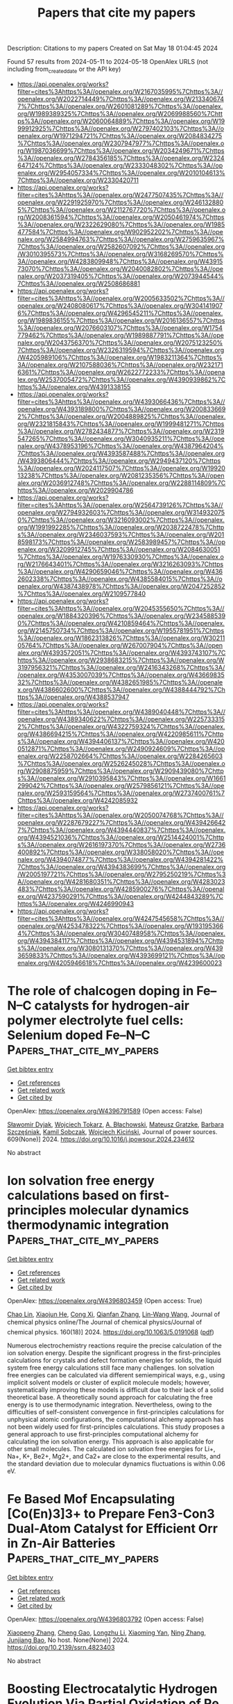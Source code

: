 #+TITLE: Papers that cite my papers
Description: Citations to my papers
Created on Sat May 18 01:04:45 2024

Found 57 results from 2024-05-11 to 2024-05-18
OpenAlex URLS (not including from_created_date or the API key)
- [[https://api.openalex.org/works?filter=cites%3Ahttps%3A//openalex.org/W2167035995%7Chttps%3A//openalex.org/W2022714449%7Chttps%3A//openalex.org/W2133406747%7Chttps%3A//openalex.org/W2601081289%7Chttps%3A//openalex.org/W1989389325%7Chttps%3A//openalex.org/W2069988560%7Chttps%3A//openalex.org/W2060064889%7Chttps%3A//openalex.org/W1999912925%7Chttps%3A//openalex.org/W2797402103%7Chttps%3A//openalex.org/W1971294721%7Chttps%3A//openalex.org/W2084834275%7Chttps%3A//openalex.org/W2307947977%7Chttps%3A//openalex.org/W1987036699%7Chttps%3A//openalex.org/W2034249671%7Chttps%3A//openalex.org/W2784356185%7Chttps%3A//openalex.org/W2324647124%7Chttps%3A//openalex.org/W2333048302%7Chttps%3A//openalex.org/W2954057334%7Chttps%3A//openalex.org/W2010104613%7Chttps%3A//openalex.org/W2330420711]]
- [[https://api.openalex.org/works?filter=cites%3Ahttps%3A//openalex.org/W2477507435%7Chttps%3A//openalex.org/W2291925970%7Chttps%3A//openalex.org/W2461328805%7Chttps%3A//openalex.org/W2112767720%7Chttps%3A//openalex.org/W2008361594%7Chttps%3A//openalex.org/W2050461974%7Chttps%3A//openalex.org/W2322629080%7Chttps%3A//openalex.org/W1985477584%7Chttps%3A//openalex.org/W902952202%7Chttps%3A//openalex.org/W2584994763%7Chttps%3A//openalex.org/W2759635967%7Chttps%3A//openalex.org/W2582607092%7Chttps%3A//openalex.org/W3010395573%7Chttps%3A//openalex.org/W3168269570%7Chttps%3A//openalex.org/W4283809948%7Chttps%3A//openalex.org/W4391573070%7Chttps%3A//openalex.org/W2040082802%7Chttps%3A//openalex.org/W2037319405%7Chttps%3A//openalex.org/W2073944544%7Chttps%3A//openalex.org/W2508686881]]
- [[https://api.openalex.org/works?filter=cites%3Ahttps%3A//openalex.org/W2005633502%7Chttps%3A//openalex.org/W2408080617%7Chttps%3A//openalex.org/W3041419076%7Chttps%3A//openalex.org/W4296545211%7Chttps%3A//openalex.org/W1989836155%7Chttps%3A//openalex.org/W2016136557%7Chttps%3A//openalex.org/W2076603107%7Chttps%3A//openalex.org/W1754779462%7Chttps%3A//openalex.org/W1989887791%7Chttps%3A//openalex.org/W2043756370%7Chttps%3A//openalex.org/W2075123250%7Chttps%3A//openalex.org/W2326319594%7Chttps%3A//openalex.org/W4205989106%7Chttps%3A//openalex.org/W1983211364%7Chttps%3A//openalex.org/W2107588036%7Chttps%3A//openalex.org/W2321716361%7Chttps%3A//openalex.org/W2622772233%7Chttps%3A//openalex.org/W2537005472%7Chttps%3A//openalex.org/W4390939862%7Chttps%3A//openalex.org/W4391338155]]
- [[https://api.openalex.org/works?filter=cites%3Ahttps%3A//openalex.org/W4393066436%7Chttps%3A//openalex.org/W4393189800%7Chttps%3A//openalex.org/W2008336692%7Chttps%3A//openalex.org/W2004889825%7Chttps%3A//openalex.org/W2321815843%7Chttps%3A//openalex.org/W1999481271%7Chttps%3A//openalex.org/W2782434877%7Chttps%3A//openalex.org/W2319547265%7Chttps%3A//openalex.org/W3040935211%7Chttps%3A//openalex.org/W4378953196%7Chttps%3A//openalex.org/W4387964204%7Chttps%3A//openalex.org/W4393587488%7Chttps%3A//openalex.org/W4393806444%7Chttps%3A//openalex.org/W2949437120%7Chttps%3A//openalex.org/W2024117507%7Chttps%3A//openalex.org/W1992013238%7Chttps%3A//openalex.org/W2081235356%7Chttps%3A//openalex.org/W2036912748%7Chttps%3A//openalex.org/W2288114809%7Chttps%3A//openalex.org/W2029904786]]
- [[https://api.openalex.org/works?filter=cites%3Ahttps%3A//openalex.org/W2564739126%7Chttps%3A//openalex.org/W2794932603%7Chttps%3A//openalex.org/W3149320750%7Chttps%3A//openalex.org/W3216093002%7Chttps%3A//openalex.org/W1991992285%7Chttps%3A//openalex.org/W2038722478%7Chttps%3A//openalex.org/W2346037593%7Chttps%3A//openalex.org/W2018598173%7Chttps%3A//openalex.org/W2583989457%7Chttps%3A//openalex.org/W3209912745%7Chttps%3A//openalex.org/W2084630051%7Chttps%3A//openalex.org/W1976330930%7Chttps%3A//openalex.org/W2176643401%7Chttps%3A//openalex.org/W3216263093%7Chttps%3A//openalex.org/W4290659046%7Chttps%3A//openalex.org/W4362602338%7Chttps%3A//openalex.org/W4385584015%7Chttps%3A//openalex.org/W4387438978%7Chttps%3A//openalex.org/W2047252852%7Chttps%3A//openalex.org/W2109577840]]
- [[https://api.openalex.org/works?filter=cites%3Ahttps%3A//openalex.org/W2045355650%7Chttps%3A//openalex.org/W1884320396%7Chttps%3A//openalex.org/W2345885390%7Chttps%3A//openalex.org/W4210859464%7Chttps%3A//openalex.org/W2145750734%7Chttps%3A//openalex.org/W1955781951%7Chttps%3A//openalex.org/W1862313826%7Chttps%3A//openalex.org/W3021105764%7Chttps%3A//openalex.org/W267007904%7Chttps%3A//openalex.org/W4393572051%7Chttps%3A//openalex.org/W4393743107%7Chttps%3A//openalex.org/W2938683215%7Chttps%3A//openalex.org/W3197956321%7Chttps%3A//openalex.org/W2416343268%7Chttps%3A//openalex.org/W4353007039%7Chttps%3A//openalex.org/W4366983532%7Chttps%3A//openalex.org/W4382651985%7Chttps%3A//openalex.org/W4386602600%7Chttps%3A//openalex.org/W4388444792%7Chttps%3A//openalex.org/W4388537947]]
- [[https://api.openalex.org/works?filter=cites%3Ahttps%3A//openalex.org/W4389040448%7Chttps%3A//openalex.org/W4389340622%7Chttps%3A//openalex.org/W2257333152%7Chttps%3A//openalex.org/W4322759324%7Chttps%3A//openalex.org/W4386694215%7Chttps%3A//openalex.org/W4220985611%7Chttps%3A//openalex.org/W4394406137%7Chttps%3A//openalex.org/W4200512871%7Chttps%3A//openalex.org/W2490924609%7Chttps%3A//openalex.org/W2258702664%7Chttps%3A//openalex.org/W2284265603%7Chttps%3A//openalex.org/W2526245028%7Chttps%3A//openalex.org/W2908875959%7Chttps%3A//openalex.org/W2909439080%7Chttps%3A//openalex.org/W2910395843%7Chttps%3A//openalex.org/W1661299042%7Chttps%3A//openalex.org/W2579856121%7Chttps%3A//openalex.org/W2593159564%7Chttps%3A//openalex.org/W2737400761%7Chttps%3A//openalex.org/W4242085932]]
- [[https://api.openalex.org/works?filter=cites%3Ahttps%3A//openalex.org/W2050074768%7Chttps%3A//openalex.org/W2287679227%7Chttps%3A//openalex.org/W4394266427%7Chttps%3A//openalex.org/W4394440837%7Chttps%3A//openalex.org/W4394521036%7Chttps%3A//openalex.org/W2514424001%7Chttps%3A//openalex.org/W2616197370%7Chttps%3A//openalex.org/W2736400892%7Chttps%3A//openalex.org/W338058020%7Chttps%3A//openalex.org/W4394074877%7Chttps%3A//openalex.org/W4394281422%7Chttps%3A//openalex.org/W4394383699%7Chttps%3A//openalex.org/W2005197721%7Chttps%3A//openalex.org/W2795250219%7Chttps%3A//openalex.org/W4281680351%7Chttps%3A//openalex.org/W4283023483%7Chttps%3A//openalex.org/W4285900276%7Chttps%3A//openalex.org/W4237590291%7Chttps%3A//openalex.org/W4244843289%7Chttps%3A//openalex.org/W4246990943]]
- [[https://api.openalex.org/works?filter=cites%3Ahttps%3A//openalex.org/W4247545658%7Chttps%3A//openalex.org/W4253478322%7Chttps%3A//openalex.org/W1931953664%7Chttps%3A//openalex.org/W3040748958%7Chttps%3A//openalex.org/W4394384117%7Chttps%3A//openalex.org/W4394531894%7Chttps%3A//openalex.org/W3080131370%7Chttps%3A//openalex.org/W4393659833%7Chttps%3A//openalex.org/W4393699121%7Chttps%3A//openalex.org/W4205946618%7Chttps%3A//openalex.org/W4239600023]]

* The role of chalcogen doping in Fe–N–C catalysts for hydrogen-air polymer electrolyte fuel cells: Selenium doped Fe–N–C  :Papers_that_cite_my_papers:
:PROPERTIES:
:UUID: https://openalex.org/W4396791589
:TOPICS: Electrocatalysis for Energy Conversion, Fuel Cell Membrane Technology, Aqueous Zinc-Ion Battery Technology
:PUBLICATION_DATE: 2024-07-01
:END:    
    
[[elisp:(doi-add-bibtex-entry "https://doi.org/10.1016/j.jpowsour.2024.234612")][Get bibtex entry]] 

- [[elisp:(progn (xref--push-markers (current-buffer) (point)) (oa--referenced-works "https://openalex.org/W4396791589"))][Get references]]
- [[elisp:(progn (xref--push-markers (current-buffer) (point)) (oa--related-works "https://openalex.org/W4396791589"))][Get related work]]
- [[elisp:(progn (xref--push-markers (current-buffer) (point)) (oa--cited-by-works "https://openalex.org/W4396791589"))][Get cited by]]

OpenAlex: https://openalex.org/W4396791589 (Open access: False)
    
[[https://openalex.org/A5082924955][Sławomir Dyjak]], [[https://openalex.org/A5057441035][Wojciech Tokarz]], [[https://openalex.org/A5045727242][A. Błachowski]], [[https://openalex.org/A5035921654][Mateusz Gratzke]], [[https://openalex.org/A5036772680][Barbara Szczęśniak]], [[https://openalex.org/A5030566713][Kamil Sobczak]], [[https://openalex.org/A5083694610][Wojciech Kiciński]], Journal of power sources. 609(None)] 2024. https://doi.org/10.1016/j.jpowsour.2024.234612 
     
No abstract    

    

* Ion solvation free energy calculations based on first-principles molecular dynamics thermodynamic integration  :Papers_that_cite_my_papers:
:PROPERTIES:
:UUID: https://openalex.org/W4396803459
:TOPICS: Advancements in Density Functional Theory, Negative Thermal Expansion in Materials, Accelerating Materials Innovation through Informatics
:PUBLICATION_DATE: 2024-05-10
:END:    
    
[[elisp:(doi-add-bibtex-entry "https://doi.org/10.1063/5.0191068")][Get bibtex entry]] 

- [[elisp:(progn (xref--push-markers (current-buffer) (point)) (oa--referenced-works "https://openalex.org/W4396803459"))][Get references]]
- [[elisp:(progn (xref--push-markers (current-buffer) (point)) (oa--related-works "https://openalex.org/W4396803459"))][Get related work]]
- [[elisp:(progn (xref--push-markers (current-buffer) (point)) (oa--cited-by-works "https://openalex.org/W4396803459"))][Get cited by]]

OpenAlex: https://openalex.org/W4396803459 (Open access: True)
    
[[https://openalex.org/A5067754201][Chao Lin]], [[https://openalex.org/A5000236800][Xiaojun He]], [[https://openalex.org/A5011251664][Cong Xi]], [[https://openalex.org/A5059886507][Qianfan Zhang]], [[https://openalex.org/A5091144208][Lin‐Wang Wang]], Journal of chemical physics online/The Journal of chemical physics/Journal of chemical physics. 160(18)] 2024. https://doi.org/10.1063/5.0191068  ([[https://pubs.aip.org/aip/jcp/article-pdf/doi/10.1063/5.0191068/19939658/184115_1_5.0191068.pdf][pdf]])
     
Numerous electrochemistry reactions require the precise calculation of the ion solvation energy. Despite the significant progress in the first-principles calculations for crystals and defect formation energies for solids, the liquid system free energy calculations still face many challenges. Ion solvation free energies can be calculated via different semiempirical ways, e.g., using implicit solvent models or cluster of explicit molecule models; however, systematically improving these models is difficult due to their lack of a solid theoretical base. A theoretically sound approach for calculating the free energy is to use thermodynamic integration. Nevertheless, owing to the difficulties of self-consistent convergence in first-principles calculations for unphysical atomic configurations, the computational alchemy approach has not been widely used for first-principles calculations. This study proposes a general approach to use first-principles computational alchemy for calculating the ion solvation energy. This approach is also applicable for other small molecules. The calculated ion solvation free energies for Li+, Na+, K+, Be2+, Mg2+, and Ca2+ are close to the experimental results, and the standard deviation due to molecular dynamics fluctuations is within 0.06 eV.    

    

* Fe Based Mof Encapsulating [Co(En)3]3+ to Prepare Fen3-Con3 Dual-Atom Catalyst for Efficient Orr in Zn-Air Batteries  :Papers_that_cite_my_papers:
:PROPERTIES:
:UUID: https://openalex.org/W4396803792
:TOPICS: Electrocatalysis for Energy Conversion, Aqueous Zinc-Ion Battery Technology, Catalytic Nanomaterials
:PUBLICATION_DATE: 2024-01-01
:END:    
    
[[elisp:(doi-add-bibtex-entry "https://doi.org/10.2139/ssrn.4823403")][Get bibtex entry]] 

- [[elisp:(progn (xref--push-markers (current-buffer) (point)) (oa--referenced-works "https://openalex.org/W4396803792"))][Get references]]
- [[elisp:(progn (xref--push-markers (current-buffer) (point)) (oa--related-works "https://openalex.org/W4396803792"))][Get related work]]
- [[elisp:(progn (xref--push-markers (current-buffer) (point)) (oa--cited-by-works "https://openalex.org/W4396803792"))][Get cited by]]

OpenAlex: https://openalex.org/W4396803792 (Open access: False)
    
[[https://openalex.org/A5058617953][Xiaopeng Zhang]], [[https://openalex.org/A5045374428][Cheng Gao]], [[https://openalex.org/A5055563130][Longzhu Li]], [[https://openalex.org/A5048433371][Xiaoming Yan]], [[https://openalex.org/A5075668638][Ning Zhang]], [[https://openalex.org/A5032733281][Junjiang Bao]], No host. None(None)] 2024. https://doi.org/10.2139/ssrn.4823403 
     
No abstract    

    

* Boosting Electrocatalytic Hydrogen Evolution Via Partial Oxidation of Re Through Co Modification in Nanoalloy Structure  :Papers_that_cite_my_papers:
:PROPERTIES:
:UUID: https://openalex.org/W4396804020
:TOPICS: Electrocatalysis for Energy Conversion, Electrochemical Detection of Heavy Metal Ions, Aqueous Zinc-Ion Battery Technology
:PUBLICATION_DATE: 2024-01-01
:END:    
    
[[elisp:(doi-add-bibtex-entry "https://doi.org/10.2139/ssrn.4823406")][Get bibtex entry]] 

- [[elisp:(progn (xref--push-markers (current-buffer) (point)) (oa--referenced-works "https://openalex.org/W4396804020"))][Get references]]
- [[elisp:(progn (xref--push-markers (current-buffer) (point)) (oa--related-works "https://openalex.org/W4396804020"))][Get related work]]
- [[elisp:(progn (xref--push-markers (current-buffer) (point)) (oa--cited-by-works "https://openalex.org/W4396804020"))][Get cited by]]

OpenAlex: https://openalex.org/W4396804020 (Open access: False)
    
[[https://openalex.org/A5059368296][An Jiang]], [[https://openalex.org/A5061878687][Chao Chen]], [[https://openalex.org/A5091857322][Jiwen Feng]], [[https://openalex.org/A5032091517][Qiang Li]], [[https://openalex.org/A5074705743][Wei Liu]], [[https://openalex.org/A5044478897][Mingdong Dong]], No host. None(None)] 2024. https://doi.org/10.2139/ssrn.4823406 
     
No abstract    

    

* Systematic exploration of N, O coordination number on the catalytic performance for oxygen reduction and oxygen evolution  :Papers_that_cite_my_papers:
:PROPERTIES:
:UUID: https://openalex.org/W4396807019
:TOPICS: Electrocatalysis for Energy Conversion, Fuel Cell Membrane Technology, Catalytic Nanomaterials
:PUBLICATION_DATE: 2024-05-01
:END:    
    
[[elisp:(doi-add-bibtex-entry "https://doi.org/10.1016/j.comptc.2024.114642")][Get bibtex entry]] 

- [[elisp:(progn (xref--push-markers (current-buffer) (point)) (oa--referenced-works "https://openalex.org/W4396807019"))][Get references]]
- [[elisp:(progn (xref--push-markers (current-buffer) (point)) (oa--related-works "https://openalex.org/W4396807019"))][Get related work]]
- [[elisp:(progn (xref--push-markers (current-buffer) (point)) (oa--cited-by-works "https://openalex.org/W4396807019"))][Get cited by]]

OpenAlex: https://openalex.org/W4396807019 (Open access: False)
    
[[https://openalex.org/A5089562099][Xianjun Chen]], [[https://openalex.org/A5089966579][Chao Zhang]], [[https://openalex.org/A5062484665][X X Li]], [[https://openalex.org/A5038389392][Tao Feng]], Computational and theoretical chemistry. None(None)] 2024. https://doi.org/10.1016/j.comptc.2024.114642 
     
The reaction rate of oxygen reduction reaction (ORR) and oxygen evolution reaction (OER) is an important factor restricting its application. In this work, we have systematic explorated of N, O coordination number on the catalytic performance for ORR and OER. Firstly, a variety of stability analysis methods show that most of the catalysts have excellent stability. Secondly, a series of excellent bifunctional catalysts are screened by volcanic maps, ORR overpotential (ηORR), OER overpotential (ηOER), and bifunctional index (BI), such as, RhN3O1-1 (ηORR = 0.28 V, ηOER = 0.34 V, BI = 0.62 V) and CoN3O1-1 (ηORR = 0.33 V, ηOER = 0.37 V, BI = 0.70 V). In particular, RhN3O1-1 has the smallest BI value, indicating that it has the best bifunctional catalytic activity. This study offers insights into how the coordination environment affects the activity of OER/ORR.    

    

* Nickel Nanoparticles Supported on P-Doped Tungsten Nitride Nanosheets as Catalysts for Hydrogen Evolution  :Papers_that_cite_my_papers:
:PROPERTIES:
:UUID: https://openalex.org/W4396829656
:TOPICS: Electrocatalysis for Energy Conversion, Accelerating Materials Innovation through Informatics, Desulfurization Technologies for Fuels
:PUBLICATION_DATE: 2024-05-10
:END:    
    
[[elisp:(doi-add-bibtex-entry "https://doi.org/10.1021/acsanm.4c01135")][Get bibtex entry]] 

- [[elisp:(progn (xref--push-markers (current-buffer) (point)) (oa--referenced-works "https://openalex.org/W4396829656"))][Get references]]
- [[elisp:(progn (xref--push-markers (current-buffer) (point)) (oa--related-works "https://openalex.org/W4396829656"))][Get related work]]
- [[elisp:(progn (xref--push-markers (current-buffer) (point)) (oa--cited-by-works "https://openalex.org/W4396829656"))][Get cited by]]

OpenAlex: https://openalex.org/W4396829656 (Open access: False)
    
[[https://openalex.org/A5014848149][Shuqin Liang]], [[https://openalex.org/A5056524104][Pengyuan Wang]], [[https://openalex.org/A5072426545][Meizan Jing]], [[https://openalex.org/A5048949374][Huashuai Hu]], [[https://openalex.org/A5004940391][Shaohong Zhang]], [[https://openalex.org/A5097848387][Zifan Cang]], [[https://openalex.org/A5008280430][Youpeng Zhao]], [[https://openalex.org/A5080207299][H. Gong]], [[https://openalex.org/A5065376939][Jian Liu]], ACS applied nano materials. None(None)] 2024. https://doi.org/10.1021/acsanm.4c01135 
     
Electrochemical water decomposition is a promising alternative to hydrogen production (HER), but it is significantly limited by the scarcity of precious metals. Here, we propose a highly efficient yet low-cost phosphorus-modified nickel/tungsten nitride (P-Ni/WN) electrocatalyst, which exhibits excellent HER performance with a low overpotential (45 mV at 10 mA cm–2) and a high exchange current density (2.02 mA cm–2). Density functional theory (DFT) calculations and experiments reveal that the introduction of P and Ni attracts electrons from W species, making WN more conducive to the HER reaction. Moreover, the P doping contributes to the dispersion of Ni nanoparticles on the WN support, thereby enhancing the HER performance of the P-Ni/WN catalyst. This work provides a facile approach to improve the electrocatalytic activity of nickel-based catalysts in the context of the HER.    

    

* Understanding the pH-Dependent Catalytic Activity for the Layered LixCoO2 Oxygen Evolution Catalysts  :Papers_that_cite_my_papers:
:PROPERTIES:
:UUID: https://openalex.org/W4396830301
:TOPICS: Electrocatalysis for Energy Conversion, Catalytic Nanomaterials, Aqueous Zinc-Ion Battery Technology
:PUBLICATION_DATE: 2024-05-10
:END:    
    
[[elisp:(doi-add-bibtex-entry "https://doi.org/10.1021/acsmaterialslett.4c00413")][Get bibtex entry]] 

- [[elisp:(progn (xref--push-markers (current-buffer) (point)) (oa--referenced-works "https://openalex.org/W4396830301"))][Get references]]
- [[elisp:(progn (xref--push-markers (current-buffer) (point)) (oa--related-works "https://openalex.org/W4396830301"))][Get related work]]
- [[elisp:(progn (xref--push-markers (current-buffer) (point)) (oa--cited-by-works "https://openalex.org/W4396830301"))][Get cited by]]

OpenAlex: https://openalex.org/W4396830301 (Open access: False)
    
[[https://openalex.org/A5033257191][Huiyan Zeng]], [[https://openalex.org/A5074929978][Jiajun Chen]], [[https://openalex.org/A5055838753][Chao Wang]], [[https://openalex.org/A5068010970][Jun Qi]], [[https://openalex.org/A5083751817][Zhongfei Liu]], [[https://openalex.org/A5075279743][Mengxian Li]], [[https://openalex.org/A5058372902][Long Gu]], [[https://openalex.org/A5065531732][Jian Wen Wang]], [[https://openalex.org/A5035097220][Enna Hong]], [[https://openalex.org/A5016968354][Yan Zhang]], [[https://openalex.org/A5078388990][Jin Xu]], [[https://openalex.org/A5016030580][Chunzhen Yang]], ACS materials letters. None(None)] 2024. https://doi.org/10.1021/acsmaterialslett.4c00413 
     
Many highly active catalysts for the oxygen evolution reaction (OER) demonstrate strong pH-dependent catalytic activities. However, the exact mechanism behind this phenomenon is still a subject of debate. In this study, delithiated Li0.5CoO2 is utilized as a model catalyst due to its tunable chemical states and layered structure that can facilitate reversible intercalation and deintercalation of cations. By increasing the pH to 14 using a 1.0 M CsOH solution, rapid intercalation of Cs+ cations and water molecules induce notable lattice expansion up to 9.9 Å, resulting in an order of magnitude higher OER intrinsic activity comparing to that in 0.1 M CsOH. It is hypothesized that lattice water in layered structure facilitates the dynamic intercalation and deintercalation of Cs+ cations, promoting the so-called "electrochemical-chemical" reaction mechanism. These findings provide valuable insights into the intricate nature of surface dynamics and the redox chemistry on the catalyst/electrolyte interface during the OER.    

    

* Time‐Resolved Oxidation State Changes Are Key to Elucidating the Bifunctionality of Perovskite Catalysts for Oxygen Evolution and Reduction  :Papers_that_cite_my_papers:
:PROPERTIES:
:UUID: https://openalex.org/W4396831905
:TOPICS: Electrocatalysis for Energy Conversion, Catalytic Nanomaterials, Solid Oxide Fuel Cells
:PUBLICATION_DATE: 2024-05-11
:END:    
    
[[elisp:(doi-add-bibtex-entry "https://doi.org/10.1002/eem2.12737")][Get bibtex entry]] 

- [[elisp:(progn (xref--push-markers (current-buffer) (point)) (oa--referenced-works "https://openalex.org/W4396831905"))][Get references]]
- [[elisp:(progn (xref--push-markers (current-buffer) (point)) (oa--related-works "https://openalex.org/W4396831905"))][Get related work]]
- [[elisp:(progn (xref--push-markers (current-buffer) (point)) (oa--cited-by-works "https://openalex.org/W4396831905"))][Get cited by]]

OpenAlex: https://openalex.org/W4396831905 (Open access: True)
    
[[https://openalex.org/A5014033264][Casey E. Beall]], [[https://openalex.org/A5015187859][Emiliana Fabbri]], [[https://openalex.org/A5015698882][Adam H. Clark]], [[https://openalex.org/A5065288335][Vivian Meier]], [[https://openalex.org/A5065498532][Nur Sena Yüzbasi]], [[https://openalex.org/A5020691398][Benjamin H. Sjølin]], [[https://openalex.org/A5047189415][Ivano E. Castelli]], [[https://openalex.org/A5007549457][Dino Aegerter]], [[https://openalex.org/A5010461720][Thomas Graule]], [[https://openalex.org/A5003765001][Thomas J. Schmidt]], Energy & environment materials. None(None)] 2024. https://doi.org/10.1002/eem2.12737  ([[https://onlinelibrary.wiley.com/doi/pdfdirect/10.1002/eem2.12737][pdf]])
     
In a unified regenerative fuel cell (URFC) or reversible fuel cell, the oxygen bifunctional catalyst must switch reversibly between the oxygen reduction reaction (ORR), fuel cell mode, and the oxygen evolution reaction (OER), electrolyzer mode. However, it is often unclear what effect alternating between ORR and OER has on the electrochemical behavior and physiochemical properties of the catalyst. Herein, operando X‐ray absorption spectroscopy (XAS) is utilized to monitor the continuous and dynamic evolution of the Co, Mn, and Fe oxidation states of perovskite catalysts Ba 0.5 Sr 0.5 Co 0.8 Fe 0.2 O 3‐δ (BSCF) and La 0.4 Sr 0.6 MnO 3‐δ (LSM), while the potential is oscillated between reducing and oxidizing potentials with cyclic voltammetry. The results reveal the importance of investigating bifunctional catalysts by alternating between fuel cell and electrolyzer operation and highlight the limitations and challenges of bifunctional catalysts. It is shown that the requirements for ORR and OER performance are divergent and that the oxidative potentials of OER are detrimental to ORR activity. These findings are used to give guidelines for future bifunctional catalyst design. Additionally, it is demonstrated how sunlight can be used to reactivate the ORR activity of LSM after rigorous cycling.    

    

* 海胆状CoTe-CoP异质结构催化剂在全pH范围内高效析氢  :Papers_that_cite_my_papers:
:PROPERTIES:
:UUID: https://openalex.org/W4396834143
:TOPICS: Electrocatalysis for Energy Conversion, Aqueous Zinc-Ion Battery Technology, Fuel Cell Membrane Technology
:PUBLICATION_DATE: 2024-05-06
:END:    
    
[[elisp:(doi-add-bibtex-entry "https://doi.org/10.1007/s40843-024-2820-0")][Get bibtex entry]] 

- [[elisp:(progn (xref--push-markers (current-buffer) (point)) (oa--referenced-works "https://openalex.org/W4396834143"))][Get references]]
- [[elisp:(progn (xref--push-markers (current-buffer) (point)) (oa--related-works "https://openalex.org/W4396834143"))][Get related work]]
- [[elisp:(progn (xref--push-markers (current-buffer) (point)) (oa--cited-by-works "https://openalex.org/W4396834143"))][Get cited by]]

OpenAlex: https://openalex.org/W4396834143 (Open access: False)
    
[[https://openalex.org/A5014182313][Shengli Zhu]], [[https://openalex.org/A5080166190][Minghui Xing]], [[https://openalex.org/A5082619738][Zhe Lü]], [[https://openalex.org/A5059240369][Zelong Qiao]], [[https://openalex.org/A5035679191][Shitao Wang]], [[https://openalex.org/A5014109600][Qianchuan Zhao]], [[https://openalex.org/A5006297542][Yu Zhang]], [[https://openalex.org/A5088596691][Jimmy Yun]], [[https://openalex.org/A5056166029][Dapeng Cao]], Science China. Materials. None(None)] 2024. https://doi.org/10.1007/s40843-024-2820-0 
     
No abstract    

    

* Spontaneous enhanced photocatalytic overall water splitting on AlO/WSi2N4 vdW heterojunction  :Papers_that_cite_my_papers:
:PROPERTIES:
:UUID: https://openalex.org/W4396834524
:TOPICS: Photocatalytic Materials for Solar Energy Conversion, Two-Dimensional Transition Metal Carbides and Nitrides (MXenes), Ammonia Synthesis and Electrocatalysis
:PUBLICATION_DATE: 2024-05-01
:END:    
    
[[elisp:(doi-add-bibtex-entry "https://doi.org/10.1016/j.apsusc.2024.160247")][Get bibtex entry]] 

- [[elisp:(progn (xref--push-markers (current-buffer) (point)) (oa--referenced-works "https://openalex.org/W4396834524"))][Get references]]
- [[elisp:(progn (xref--push-markers (current-buffer) (point)) (oa--related-works "https://openalex.org/W4396834524"))][Get related work]]
- [[elisp:(progn (xref--push-markers (current-buffer) (point)) (oa--cited-by-works "https://openalex.org/W4396834524"))][Get cited by]]

OpenAlex: https://openalex.org/W4396834524 (Open access: False)
    
[[https://openalex.org/A5015267968][C. H. Li]], [[https://openalex.org/A5006716882][Liang Xu]], [[https://openalex.org/A5090896241][Zehua Jin]], [[https://openalex.org/A5000628922][Qiongchao Wang]], [[https://openalex.org/A5015983133][Bin Xiao]], [[https://openalex.org/A5023710266][Zhengquan Li]], [[https://openalex.org/A5045709275][Lingling Wang]], [[https://openalex.org/A5081803553][Kun Dong]], [[https://openalex.org/A5075459474][Tong Chen]], Applied surface science. None(None)] 2024. https://doi.org/10.1016/j.apsusc.2024.160247 
     
Completely achieving spontaneous water splitting without sacrificing co-catalysts poses a significant challenge, as factors such as electrical, optical, and catalytic activity can limit the conversion efficiency of solar energy to hydrogen. Herein, we propose a type-II van der Waals heterostructure composed of vertically stacked AlO and WSi2N4, and systematically investigate its mechanism and potential for catalyzing water splitting. Photon-induced photocatalytic water splitting takes advantage of the staggered energy bands of the heterojunction, effectively promoting the separation of photogenerated carriers and thus enhancing catalytic efficiency. In neutral water environment, the band edge position of AlO/WSi2N4 aligns with the redox potential required for water decomposition. Thermodynamic analysis of the oxygen and hydrogen evolution reactions indicates that the external potential provided by photogenerated carriers is expected to trigger spontaneous water decomposition. Moreover, with its high electron mobility (4800.62 cm2/Vs) and a solar-to-hydrogen energy conversion efficiency of up to 19.98 %, the AlO/WSi2N4 heterojunction demonstrates substantial potential as a photoelectric catalyst. This research introduces a promising avenue for efficient photocatalytic production of clean energy.    

    

* Exploration of transition metal atom-doped NiSe2 electrocatalysts for efficient alkaline hydrogen precipitation using first principles screening  :Papers_that_cite_my_papers:
:PROPERTIES:
:UUID: https://openalex.org/W4396834534
:TOPICS: Electrocatalysis for Energy Conversion, Aqueous Zinc-Ion Battery Technology, Fuel Cell Membrane Technology
:PUBLICATION_DATE: 2024-05-01
:END:    
    
[[elisp:(doi-add-bibtex-entry "https://doi.org/10.1016/j.cplett.2024.141324")][Get bibtex entry]] 

- [[elisp:(progn (xref--push-markers (current-buffer) (point)) (oa--referenced-works "https://openalex.org/W4396834534"))][Get references]]
- [[elisp:(progn (xref--push-markers (current-buffer) (point)) (oa--related-works "https://openalex.org/W4396834534"))][Get related work]]
- [[elisp:(progn (xref--push-markers (current-buffer) (point)) (oa--cited-by-works "https://openalex.org/W4396834534"))][Get cited by]]

OpenAlex: https://openalex.org/W4396834534 (Open access: False)
    
[[https://openalex.org/A5054887678][Yangyang Xu]], [[https://openalex.org/A5044891837][Yiwei Zhao]], [[https://openalex.org/A5012528875][Yuanjiang Lv]], [[https://openalex.org/A5097633268][Xinmeng Er]], [[https://openalex.org/A5050560717][Mingxia Liu]], [[https://openalex.org/A5053220969][Fei Ma]], Chemical physics letters. None(None)] 2024. https://doi.org/10.1016/j.cplett.2024.141324 
     
Transition metal (TM) doping exhibits great potential in designing high-performance two-dimensional (2D) NiSe2-based catalysts for electrocatalytic hydrogen evolution reaction (HER). 22 TM atom-doped 2D-NiSe2 catalysts are screened, and the effects of TM doping on the thermal stability and HER catalytic activity are investigated by first-principles calculations. Among them, Cu doped 2D-NiSe2 might exhibit remarkable HER properties with the water dissociation energy of 1.03 eV and H adsorption Gibbs free energy of −0.05 eV. Furthermore, we elucidate the reasons behind the different HER activities. These findings suggest new possibilities for the application of Cu doped 2D-NiSe2 for alkaline HER, offering new perspectives for future research.    

    

* Unveiling Hydrogen Passivation Effects in TiC-Based Single-Atom Catalysts for Enhanced Hydrogen Evolution Reaction  :Papers_that_cite_my_papers:
:PROPERTIES:
:UUID: https://openalex.org/W4396834660
:TOPICS: Electrocatalysis for Energy Conversion, Catalytic Nanomaterials, Ammonia Synthesis and Electrocatalysis
:PUBLICATION_DATE: 2024-05-11
:END:    
    
[[elisp:(doi-add-bibtex-entry "https://doi.org/10.1021/acsmaterialslett.4c00550")][Get bibtex entry]] 

- [[elisp:(progn (xref--push-markers (current-buffer) (point)) (oa--referenced-works "https://openalex.org/W4396834660"))][Get references]]
- [[elisp:(progn (xref--push-markers (current-buffer) (point)) (oa--related-works "https://openalex.org/W4396834660"))][Get related work]]
- [[elisp:(progn (xref--push-markers (current-buffer) (point)) (oa--cited-by-works "https://openalex.org/W4396834660"))][Get cited by]]

OpenAlex: https://openalex.org/W4396834660 (Open access: False)
    
[[https://openalex.org/A5008219129][Seong Chan Cho]], [[https://openalex.org/A5059726565][Chi Ho Lee]], [[https://openalex.org/A5083443128][Sang Uck Lee]], ACS materials letters. None(None)] 2024. https://doi.org/10.1021/acsmaterialslett.4c00550 
     
The hydrogen evolution reaction (HER) is crucial for producing hydrogen gas via electrochemical water splitting. Among diverse strategies to activate the HER, single-atom catalysts (SACs) are efficient alternatives to conventional platinum catalysts, focusing on titanium carbide (TiC) as a support material with good redox and electronic stability. Using this, we conducted a comprehensive investigation of various SAC candidates, screening their thermodynamic stabilities and HER activities. These calculations revealed four possible transition metal (TM) (Pt, Pd, Au, and Ag)-embedded TiC candidates (TM@TiC) that are thermodynamically stable and further suggested that they exhibit an intriguing H*-passivated surface state, significantly improving HER activities. Notably, the Pt@TiC demonstrates superior activity, promoting H2 gas generation due to its unique H*-passivated surface, which enables a sustainable HER. Therefore, this work introduces a new SAC paradigm centered around the H*-passivated surface, expanding the conventional focus on a single TM site.    

    

* Cooperation between single atom catalyst and support to promote nitrogen electroreduction to ammonia: A theoretical insight  :Papers_that_cite_my_papers:
:PROPERTIES:
:UUID: https://openalex.org/W4396835133
:TOPICS: Ammonia Synthesis and Electrocatalysis, Materials and Methods for Hydrogen Storage, Catalytic Nanomaterials
:PUBLICATION_DATE: 2024-05-01
:END:    
    
[[elisp:(doi-add-bibtex-entry "https://doi.org/10.1016/j.jechem.2024.05.002")][Get bibtex entry]] 

- [[elisp:(progn (xref--push-markers (current-buffer) (point)) (oa--referenced-works "https://openalex.org/W4396835133"))][Get references]]
- [[elisp:(progn (xref--push-markers (current-buffer) (point)) (oa--related-works "https://openalex.org/W4396835133"))][Get related work]]
- [[elisp:(progn (xref--push-markers (current-buffer) (point)) (oa--cited-by-works "https://openalex.org/W4396835133"))][Get cited by]]

OpenAlex: https://openalex.org/W4396835133 (Open access: False)
    
[[https://openalex.org/A5038767905][Wei Guo]], [[https://openalex.org/A5046173291][Siyao Wang]], [[https://openalex.org/A5069321900][Hongxia Wang]], [[https://openalex.org/A5062066243][Qinghai Cai]], [[https://openalex.org/A5011941921][Jingxiang Zhao]], Journal of Energy Chemistry/Journal of energy chemistry. None(None)] 2024. https://doi.org/10.1016/j.jechem.2024.05.002 
     
The co-catalysis between single atom catalyst (SAC) and its support has recently emerged as a promising strategy to synergistically boost the catalytic activity of some complex electrochemical reactions, encompassing multiple intermediates and pathways. Herein, we utilized defective BC3 monolayer-supported SACs as a prototype to investigate the cooperative effects of SACs and their support on the catalytic performance of the nitrogen reduction reaction (NRR) for ammonia (NH3) production. The results showed that these SACs can be firmly stabilized on these defective BC3 supports with high stability against aggregation. Furthermore, co-activation of the inert N2 reactant was observed in certain embedded SACs and their neighboring B atoms on the certain BC3 sheets due to the noticeable charge transfer and significant N–N bond elongation. Our high-throughput screening revealed that the Mo/DVCC and W/DVCC exhibit superior NRR catalytic performance, characterized by a low limiting potential of −0.33 and −0.43V, respectively, which can be further increased under acid conditions based on the constant potential method. Moreover, varying NRR catalytic activities can be attributed to the differences in the valence state of active sites. Remarkably, further microkinetic modeling analysis displayed that the turnover frequency of N2–to–NH3 conversion on Mo/DVCC is as large as 1.20 × 10−3 s−1 site−1 at 700 K and 100 bar, thus guaranteeing its ultra-fast reaction rate. Our results not only suggest promising advanced electrocatalysts for NRR, but also offered an effective avenue to regulate the electrocatalytic performance via the co-catalytic metal–support interactions.    

    

* A Theoretical Benchmark of the Geometric and Optical Properties for 3d Transition Metal Nanoclusters via Density Functional Theory  :Papers_that_cite_my_papers:
:PROPERTIES:
:UUID: https://openalex.org/W4396835391
:TOPICS: Structural and Functional Study of Noble Metal Nanoclusters, Plasmonic Nanoparticles: Synthesis, Properties, and Applications, Applications of Quantum Dots in Nanotechnology
:PUBLICATION_DATE: 2024-05-10
:END:    
    
[[elisp:(doi-add-bibtex-entry "https://doi.org/10.1021/acs.jpca.4c00408")][Get bibtex entry]] 

- [[elisp:(progn (xref--push-markers (current-buffer) (point)) (oa--referenced-works "https://openalex.org/W4396835391"))][Get references]]
- [[elisp:(progn (xref--push-markers (current-buffer) (point)) (oa--related-works "https://openalex.org/W4396835391"))][Get related work]]
- [[elisp:(progn (xref--push-markers (current-buffer) (point)) (oa--cited-by-works "https://openalex.org/W4396835391"))][Get cited by]]

OpenAlex: https://openalex.org/W4396835391 (Open access: False)
    
[[https://openalex.org/A5001897288][Shana Havenridge]], [[https://openalex.org/A5060587255][Cong Liu]], The journal of physical chemistry. A/The journal of physical chemistry. A.. None(None)] 2024. https://doi.org/10.1021/acs.jpca.4c00408 
     
Understanding structure–property relationships in atomically precise metal nanoclusters is vital in finding selective and tunable catalysts. In this study, density functional theory (DFT) was used to benchmark seven exchange correlation functionals at different basis sets for 17 atomically precise nanoclusters against experimentally determined geometries, band gaps, and optical gaps. The set contains both monometallic and bimetallic clusters that possess at least two types of 3d transition metals (specifically, Cu, Ni, Fe, or Co). The benchmark highlights that PBE0 is a good functional to use regardless of the basis set, and Minnesota functionals do well with respect to specific metals. Further, while long-range corrected functionals overestimate band and optical gaps, they model absorption features better than the other considered functionals. The study additionally looks at the photoinduced hydrogen evolution reaction (HER) and the CO2 reduction mechanism on nanoclusters reported from the literature.    

    

* Carbon Capture With Mixed-Matrix Membrane  :Papers_that_cite_my_papers:
:PROPERTIES:
:UUID: https://openalex.org/W4396838798
:TOPICS: Membrane Gas Separation Technology, Defect Identification using Positron Annihilation Spectroscopy, Lithium Battery Technologies
:PUBLICATION_DATE: 2024-01-01
:END:    
    
[[elisp:(doi-add-bibtex-entry "https://doi.org/10.1016/b978-0-323-93940-9.00269-3")][Get bibtex entry]] 

- [[elisp:(progn (xref--push-markers (current-buffer) (point)) (oa--referenced-works "https://openalex.org/W4396838798"))][Get references]]
- [[elisp:(progn (xref--push-markers (current-buffer) (point)) (oa--related-works "https://openalex.org/W4396838798"))][Get related work]]
- [[elisp:(progn (xref--push-markers (current-buffer) (point)) (oa--cited-by-works "https://openalex.org/W4396838798"))][Get cited by]]

OpenAlex: https://openalex.org/W4396838798 (Open access: False)
    
[[https://openalex.org/A5007285706][Hojatollah Vali]], [[https://openalex.org/A5083963920][Arash Sadeghi]], [[https://openalex.org/A5040284711][Mohammad Javad Shafiee]], [[https://openalex.org/A5068006453][M Barzegar]], [[https://openalex.org/A5000696336][Mohammad Reza Rahimpour]], Elsevier eBooks. None(None)] 2024. https://doi.org/10.1016/b978-0-323-93940-9.00269-3 
     
One promising technology for carbon capture is mixed-matrix membrane (MMM) technology. MMMs are composite materials that combine a polymer matrix with inorganic fillers or nanoparticles to enhance the separation performance of the membrane. These membranes offer several advantages, including high selectivity, tunable permeability, and resistance to harsh operating conditions. The incorporation of inorganic fillers or nanoparticles into the polymer matrix improves the separation properties of the membrane by creating a tortuous path for gas molecules, increasing the surface area, and enhancing the interaction between the membrane and the gas molecules. This results in improved carbon dioxide capture efficiency and selectivity. MMM technology offers potential advantages over other carbon capture technologies. It has the potential for lower energy consumption compared to solvent-based absorption processes and can be easily integrated into existing gas separation systems. MMMs also have the advantage of being scalable and cost-effective, making them suitable for large-scale industrial applications. This chapter will delve deeper into the principles of carbon capture technologies, mixed-matrix membranes (MMMs), the materials used in MMMs, the strategies for improving MMMs, and the challenges associated with them.    

    

* Single-Atom Electrocatalysts Anchored on Phosphoniobic Acid (M1/PNb12O40) Cluster for Water Splitting (HER/OER) and Metal-Air Batteries (ORR)  :Papers_that_cite_my_papers:
:PROPERTIES:
:UUID: https://openalex.org/W4396844986
:TOPICS: Electrocatalysis for Energy Conversion, Photocatalytic Materials for Solar Energy Conversion, Ammonia Synthesis and Electrocatalysis
:PUBLICATION_DATE: 2024-05-12
:END:    
    
[[elisp:(doi-add-bibtex-entry "https://doi.org/10.1021/acsmaterialslett.4c00349")][Get bibtex entry]] 

- [[elisp:(progn (xref--push-markers (current-buffer) (point)) (oa--referenced-works "https://openalex.org/W4396844986"))][Get references]]
- [[elisp:(progn (xref--push-markers (current-buffer) (point)) (oa--related-works "https://openalex.org/W4396844986"))][Get related work]]
- [[elisp:(progn (xref--push-markers (current-buffer) (point)) (oa--cited-by-works "https://openalex.org/W4396844986"))][Get cited by]]

OpenAlex: https://openalex.org/W4396844986 (Open access: False)
    
[[https://openalex.org/A5027906141][Sajjad Hussain]], [[https://openalex.org/A5046716176][Shamraiz Hussain Talib]], [[https://openalex.org/A5001710460][Babar Ali]], [[https://openalex.org/A5011585410][Sharmarke Mohamed]], [[https://openalex.org/A5023827413][Ahsanulhaq Qurashi]], [[https://openalex.org/A5059858234][Jun Li]], [[https://openalex.org/A5064490904][Zhansheng Lu]], ACS materials letters. None(None)] 2024. https://doi.org/10.1021/acsmaterialslett.4c00349 
     
No abstract    

    

* Understanding the First Activation Step of Electrochemical CO2 Reduction over Ag and Ni-N-C Active Sites  :Papers_that_cite_my_papers:
:PROPERTIES:
:UUID: https://openalex.org/W4396846502
:TOPICS: Electrochemical Reduction of CO2 to Fuels, Thermoelectric Materials, Accelerating Materials Innovation through Informatics
:PUBLICATION_DATE: 2024-05-01
:END:    
    
[[elisp:(doi-add-bibtex-entry "https://doi.org/10.1016/j.nanoen.2024.109728")][Get bibtex entry]] 

- [[elisp:(progn (xref--push-markers (current-buffer) (point)) (oa--referenced-works "https://openalex.org/W4396846502"))][Get references]]
- [[elisp:(progn (xref--push-markers (current-buffer) (point)) (oa--related-works "https://openalex.org/W4396846502"))][Get related work]]
- [[elisp:(progn (xref--push-markers (current-buffer) (point)) (oa--cited-by-works "https://openalex.org/W4396846502"))][Get cited by]]

OpenAlex: https://openalex.org/W4396846502 (Open access: False)
    
[[https://openalex.org/A5035542752][Yujie Wang]], [[https://openalex.org/A5076147859][Jungho Kim]], [[https://openalex.org/A5024496166][Hyun Dong Jung]], [[https://openalex.org/A5007474800][Jun Liu]], [[https://openalex.org/A5086258053][Ke Yao]], [[https://openalex.org/A5014622289][Chuan Xia]], [[https://openalex.org/A5058710447][Seoin Back]], [[https://openalex.org/A5002267722][Kun Jiang]], Nano energy. None(None)] 2024. https://doi.org/10.1016/j.nanoen.2024.109728 
     
No abstract    

    

* Catalytic Hydrogenation of Carbon Dioxide as a Method to Produce Valuable Chemicals  :Papers_that_cite_my_papers:
:PROPERTIES:
:UUID: https://openalex.org/W4396852768
:TOPICS: Catalytic Carbon Dioxide Hydrogenation, Carbon Dioxide Utilization for Chemical Synthesis, Catalytic Nanomaterials
:PUBLICATION_DATE: 2024-03-01
:END:    
    
[[elisp:(doi-add-bibtex-entry "https://doi.org/10.1134/s2070050424010045")][Get bibtex entry]] 

- [[elisp:(progn (xref--push-markers (current-buffer) (point)) (oa--referenced-works "https://openalex.org/W4396852768"))][Get references]]
- [[elisp:(progn (xref--push-markers (current-buffer) (point)) (oa--related-works "https://openalex.org/W4396852768"))][Get related work]]
- [[elisp:(progn (xref--push-markers (current-buffer) (point)) (oa--cited-by-works "https://openalex.org/W4396852768"))][Get cited by]]

OpenAlex: https://openalex.org/W4396852768 (Open access: False)
    
[[https://openalex.org/A5027699052][I. A. Makaryan]], [[https://openalex.org/A5006640843][И. В. Седов]], [[https://openalex.org/A5005855350][В. И. Савченко]], Catalysis in industry. 16(1)] 2024. https://doi.org/10.1134/s2070050424010045 
     
No abstract    

    

* Peierls-like distortion drives anion ordering in rutile TiOF  :Papers_that_cite_my_papers:
:PROPERTIES:
:UUID: https://openalex.org/W4396857308
:TOPICS: Powder Diffraction Analysis, Novel Methods for Cesium Removal from Wastewater, Advanced Materials for Smart Windows
:PUBLICATION_DATE: 2024-05-13
:END:    
    
[[elisp:(doi-add-bibtex-entry "https://doi.org/10.1103/physrevmaterials.8.054602")][Get bibtex entry]] 

- [[elisp:(progn (xref--push-markers (current-buffer) (point)) (oa--referenced-works "https://openalex.org/W4396857308"))][Get references]]
- [[elisp:(progn (xref--push-markers (current-buffer) (point)) (oa--related-works "https://openalex.org/W4396857308"))][Get related work]]
- [[elisp:(progn (xref--push-markers (current-buffer) (point)) (oa--cited-by-works "https://openalex.org/W4396857308"))][Get cited by]]

OpenAlex: https://openalex.org/W4396857308 (Open access: False)
    
[[https://openalex.org/A5014760858][S. Senthil Nathan]], [[https://openalex.org/A5000287994][Danilo Puggioni]], [[https://openalex.org/A5007838414][James M. Rondinelli]], Physical review materials. 8(5)] 2024. https://doi.org/10.1103/physrevmaterials.8.054602 
     
No abstract    

    

* Cu Atomic Subnanoclusters on TiO2 for Photocatalytic Hydrogen Evolution  :Papers_that_cite_my_papers:
:PROPERTIES:
:UUID: https://openalex.org/W4396857555
:TOPICS: Photocatalytic Materials for Solar Energy Conversion, Formation and Properties of Nanocrystals and Nanostructures, Catalytic Nanomaterials
:PUBLICATION_DATE: 2024-05-13
:END:    
    
[[elisp:(doi-add-bibtex-entry "https://doi.org/10.1021/acsanm.4c01277")][Get bibtex entry]] 

- [[elisp:(progn (xref--push-markers (current-buffer) (point)) (oa--referenced-works "https://openalex.org/W4396857555"))][Get references]]
- [[elisp:(progn (xref--push-markers (current-buffer) (point)) (oa--related-works "https://openalex.org/W4396857555"))][Get related work]]
- [[elisp:(progn (xref--push-markers (current-buffer) (point)) (oa--cited-by-works "https://openalex.org/W4396857555"))][Get cited by]]

OpenAlex: https://openalex.org/W4396857555 (Open access: False)
    
[[https://openalex.org/A5014831292][Hanjun Zou]], [[https://openalex.org/A5040471894][Yan Tong]], [[https://openalex.org/A5030577415][Yajie Feng]], [[https://openalex.org/A5058987912][Yongfeng Zhou]], [[https://openalex.org/A5049555256][Jiaxun Xiao]], [[https://openalex.org/A5029072578][Xia Lu]], [[https://openalex.org/A5033159909][Anku Guha]], [[https://openalex.org/A5091700266][Bárbara B. Polesso]], [[https://openalex.org/A5022279681][Bin Zhang]], [[https://openalex.org/A5036536373][Juanli Liu]], [[https://openalex.org/A5032939264][Kaiwen Wang]], ACS applied nano materials. None(None)] 2024. https://doi.org/10.1021/acsanm.4c01277 
     
No abstract    

    

* Dewetting of Pt Nanoparticles Boosts Electrocatalytic Hydrogen Evolution Due to Electronic Metal‐Support Interaction  :Papers_that_cite_my_papers:
:PROPERTIES:
:UUID: https://openalex.org/W4396860609
:TOPICS: Electrocatalysis for Energy Conversion, Electrochemical Detection of Heavy Metal Ions, Dynamics and Stability of Thin Liquid Films
:PUBLICATION_DATE: 2024-05-13
:END:    
    
[[elisp:(doi-add-bibtex-entry "https://doi.org/10.1002/adfm.202403628")][Get bibtex entry]] 

- [[elisp:(progn (xref--push-markers (current-buffer) (point)) (oa--referenced-works "https://openalex.org/W4396860609"))][Get references]]
- [[elisp:(progn (xref--push-markers (current-buffer) (point)) (oa--related-works "https://openalex.org/W4396860609"))][Get related work]]
- [[elisp:(progn (xref--push-markers (current-buffer) (point)) (oa--cited-by-works "https://openalex.org/W4396860609"))][Get cited by]]

OpenAlex: https://openalex.org/W4396860609 (Open access: True)
    
[[https://openalex.org/A5077930619][Shreyas Harsha]], [[https://openalex.org/A5069186266][Rakesh Kumar Sharma]], [[https://openalex.org/A5047289036][Martin Dierner]], [[https://openalex.org/A5003154231][Christoph Baeumer]], [[https://openalex.org/A5000433133][Igor A. Makhotkin]], [[https://openalex.org/A5081753198][Guido Mul]], [[https://openalex.org/A5002558002][Paolo Ghigna]], [[https://openalex.org/A5062733366][Erdmann Spiecker]], [[https://openalex.org/A5069346417][Johannes Will]], [[https://openalex.org/A5063257365][Marco Altomare]], Advanced functional materials. None(None)] 2024. https://doi.org/10.1002/adfm.202403628 
     
Abstract Solid‐state dewetting is the heat‐induced agglomeration of thin metal films into defined nanoparticles (NPs). Dewetted Pt nanoparticles are investigated on F‐doped SnO 2 (FTO) substrates as model binder‐free electrodes for the hydrogen evolution reaction (HER). Dewetting of Pt films into particles exposes the FTO substrate and the metal/support (Pt‐FTO) contact line. Despite the decrease in Pt electrochemical surface area (ECSA) upon dewetting, dewetted NPs show a >3‐fold increase in ECSA‐normalized HER activity compared to as‐deposited nanocrystalline Pt films. Electrodes designed with dewetted Pt NPs of different sizes show that the HER activity does not only correlate with the ECSA but also increases with increasing the Pt‐FTO contact line length. The smaller the NPs, the larger the Pt‐FTO contact line, and the higher the activity. This effect is ascribed to electronic metal‐support interaction (EMSI), due to electron transfer from FTO to Pt. It is proposed that EMSI effects alter the electronic structure of Pt sites near the Pt‐FTO contact line, facilitating the H 2 evolution kinetics. When NPs are a few nm‐sized, a large mass fraction of Pt is affected by EMSI, resulting in a further increase of HER activity compared to NPs ≥10 nm despite the lower ECSA.    

    

* Phase segregation and nanoconfined fluid O2 in a lithium-rich oxide cathode  :Papers_that_cite_my_papers:
:PROPERTIES:
:UUID: https://openalex.org/W4396862249
:TOPICS: Lithium-ion Battery Technology, Advanced Materials for Smart Windows, Lithium-ion Battery Management in Electric Vehicles
:PUBLICATION_DATE: 2024-05-13
:END:    
    
[[elisp:(doi-add-bibtex-entry "https://doi.org/10.1038/s41563-024-01873-5")][Get bibtex entry]] 

- [[elisp:(progn (xref--push-markers (current-buffer) (point)) (oa--referenced-works "https://openalex.org/W4396862249"))][Get references]]
- [[elisp:(progn (xref--push-markers (current-buffer) (point)) (oa--related-works "https://openalex.org/W4396862249"))][Get related work]]
- [[elisp:(progn (xref--push-markers (current-buffer) (point)) (oa--cited-by-works "https://openalex.org/W4396862249"))][Get cited by]]

OpenAlex: https://openalex.org/W4396862249 (Open access: True)
    
[[https://openalex.org/A5023546669][Kit McColl]], [[https://openalex.org/A5036495256][Samuel W. Coles]], [[https://openalex.org/A5025108277][Pezhman Zarabadi–Poor]], [[https://openalex.org/A5001681469][Benjamin J. Morgan]], [[https://openalex.org/A5017072462][M. Saïful Islam]], Nature materials. None(None)] 2024. https://doi.org/10.1038/s41563-024-01873-5  ([[https://www.nature.com/articles/s41563-024-01873-5.pdf][pdf]])
     
Abstract Lithium-rich oxide cathodes lose energy density during cycling due to atomic disordering and nanoscale structural rearrangements, which are both challenging to characterize. Here we resolve the kinetics and thermodynamics of these processes in an exemplar layered Li-rich (Li 1.2– x Mn 0.8 O 2 ) cathode using a combined approach of ab initio molecular dynamics and cluster expansion-based Monte Carlo simulations. We identify a kinetically accessible and thermodynamically favourable mechanism to form O 2 molecules in the bulk, involving Mn migration and driven by interlayer oxygen dimerization. At the top of charge, the bulk structure locally phase segregates into MnO 2 -rich regions and Mn-deficient nanovoids, which contain O 2 molecules as a nanoconfined fluid. These nanovoids are connected in a percolating network, potentially allowing long-range oxygen transport and linking bulk O 2 formation to surface O 2 loss. These insights highlight the importance of developing strategies to kinetically stabilize the bulk structure of Li-rich O-redox cathodes to maintain their high energy densities.    

    

* Origin of copper as a unique catalyst for C–C coupling in electrocatalytic CO2 reduction  :Papers_that_cite_my_papers:
:PROPERTIES:
:UUID: https://openalex.org/W4396863962
:TOPICS: Electrochemical Reduction of CO2 to Fuels, Applications of Ionic Liquids, Ammonia Synthesis and Electrocatalysis
:PUBLICATION_DATE: 2024-01-01
:END:    
    
[[elisp:(doi-add-bibtex-entry "https://doi.org/10.1039/d4sc02056a")][Get bibtex entry]] 

- [[elisp:(progn (xref--push-markers (current-buffer) (point)) (oa--referenced-works "https://openalex.org/W4396863962"))][Get references]]
- [[elisp:(progn (xref--push-markers (current-buffer) (point)) (oa--related-works "https://openalex.org/W4396863962"))][Get related work]]
- [[elisp:(progn (xref--push-markers (current-buffer) (point)) (oa--cited-by-works "https://openalex.org/W4396863962"))][Get cited by]]

OpenAlex: https://openalex.org/W4396863962 (Open access: True)
    
[[https://openalex.org/A5053193460][Jie Chen]], [[https://openalex.org/A5040919062][Benjamin W. J. Chen]], [[https://openalex.org/A5083219041][Jia Zhang]], [[https://openalex.org/A5060266045][Wei Chen]], [[https://openalex.org/A5069144238][Yi‐Yang Sun]], Chemical science. None(None)] 2024. https://doi.org/10.1039/d4sc02056a  ([[https://pubs.rsc.org/en/content/articlepdf/2024/sc/d4sc02056a][pdf]])
     
Evolution of the molecular orbitals during CO–CO coupling on the Cu(100) surface and identification of the corresponding frontier molecular orbitals.    

    

* Unveil the Triple Roles of Water Molecule on Power Generation of MXene Derived TiO2 based Moisture Electric Generator  :Papers_that_cite_my_papers:
:PROPERTIES:
:UUID: https://openalex.org/W4396883693
:TOPICS: Two-Dimensional Transition Metal Carbides and Nitrides (MXenes), Wireless Energy Harvesting and Information Transfer, Graphene: Properties, Synthesis, and Applications
:PUBLICATION_DATE: 2024-05-14
:END:    
    
[[elisp:(doi-add-bibtex-entry "https://doi.org/10.1002/aenm.202400590")][Get bibtex entry]] 

- [[elisp:(progn (xref--push-markers (current-buffer) (point)) (oa--referenced-works "https://openalex.org/W4396883693"))][Get references]]
- [[elisp:(progn (xref--push-markers (current-buffer) (point)) (oa--related-works "https://openalex.org/W4396883693"))][Get related work]]
- [[elisp:(progn (xref--push-markers (current-buffer) (point)) (oa--cited-by-works "https://openalex.org/W4396883693"))][Get cited by]]

OpenAlex: https://openalex.org/W4396883693 (Open access: False)
    
[[https://openalex.org/A5028296024][Chao Liu]], [[https://openalex.org/A5056369764][Tao Wan]], [[https://openalex.org/A5047837985][Peiyuan Guan]], [[https://openalex.org/A5047463237][Mengyao Li]], [[https://openalex.org/A5082924617][Shuo Zhang]], [[https://openalex.org/A5074708866][Long Hu]], [[https://openalex.org/A5066583556][Yu‐Chieh Kuo]], [[https://openalex.org/A5018324326][Ziheng Feng]], [[https://openalex.org/A5028273925][Fandi Chen]], [[https://openalex.org/A5024547747][Yuqing Zhu]], [[https://openalex.org/A5025348532][Haowei Jia]], [[https://openalex.org/A5023518096][Tao Cao]], [[https://openalex.org/A5029492938][Tianyue Liang]], [[https://openalex.org/A5031413304][Tushar Kumeria]], [[https://openalex.org/A5000129210][Dawei Su]], [[https://openalex.org/A5087368019][Dewei Chu]], Advanced energy materials. None(None)] 2024. https://doi.org/10.1002/aenm.202400590 
     
Abstract Evaporation‐driven electricity generators have been proposed to generate electricity by water interacting with nanostructured materials. However, several proposed mechanisms, such as intrinsic gradient of polar functional groups principle and electrokinetic effect perspective, are in wide discrepancy. Here, through the combination of theoretical calculations involving time dimension on material's moisturizing process and experimental analyses, it is revealed the working principle through the water molecule triple roles in driving moisture electric generators (MEGs): 1) intrinsic H 2 O absorption on the material surface and splitting into hydroxy group and proton due to the polarizability of the material surface determined by the static electric potential of the materials. This process induces the electrochemical potential difference of the materials via the work function changes; 2) freely diffused protons derived from the H 2 O splitting work as the ions charge carriers; 3) via the hydrogen bond of the water molecules to drive charge carriers diffuse between opposite electrodes, maintaining the internal circuit current flow. It is successfully unveiled that anatase TiO 2 based materials for output voltage changes correlated to the domains’ work function's difference, tuning by the surface adsorption species (H, Cl, OH) and anisotropic exposed crystal facets of the material. This work unveils MEG's general working principle.    

    

* Atomically dispersed asymmetric cobalt electrocatalyst for efficient hydrogen peroxide production in neutral media  :Papers_that_cite_my_papers:
:PROPERTIES:
:UUID: https://openalex.org/W4396887199
:TOPICS: Electrocatalysis for Energy Conversion, Electrochemical Detection of Heavy Metal Ions, Fuel Cell Membrane Technology
:PUBLICATION_DATE: 2024-05-14
:END:    
    
[[elisp:(doi-add-bibtex-entry "https://doi.org/10.1038/s41467-024-48209-0")][Get bibtex entry]] 

- [[elisp:(progn (xref--push-markers (current-buffer) (point)) (oa--referenced-works "https://openalex.org/W4396887199"))][Get references]]
- [[elisp:(progn (xref--push-markers (current-buffer) (point)) (oa--related-works "https://openalex.org/W4396887199"))][Get related work]]
- [[elisp:(progn (xref--push-markers (current-buffer) (point)) (oa--cited-by-works "https://openalex.org/W4396887199"))][Get cited by]]

OpenAlex: https://openalex.org/W4396887199 (Open access: True)
    
[[https://openalex.org/A5035488767][Longxiang Liu]], [[https://openalex.org/A5003033013][Liqun Kang]], [[https://openalex.org/A5044622694][Jianrui Feng]], [[https://openalex.org/A5030875984][David G. Hopkinson]], [[https://openalex.org/A5056903613][Christopher S. Allen]], [[https://openalex.org/A5037333906][Yeshu Tan]], [[https://openalex.org/A5082035069][Hao Gu]], [[https://openalex.org/A5049407983][Iuliia Mikulska]], [[https://openalex.org/A5020884368][Verónica Celorrio]], [[https://openalex.org/A5008063541][Diego Gianolio]], [[https://openalex.org/A5075474564][Tianlei Wang]], [[https://openalex.org/A5075961524][Liquan Zhang]], [[https://openalex.org/A5032024992][Kaiqi Li]], [[https://openalex.org/A5075460158][Jichao Zhang]], [[https://openalex.org/A5027375542][Jiexin Zhu]], [[https://openalex.org/A5040757867][Georg Held]], [[https://openalex.org/A5024474319][Pilar Ferrer]], [[https://openalex.org/A5025305250][David C. Grinter]], [[https://openalex.org/A5011742804][June Callison]], [[https://openalex.org/A5022913608][Martin C. Wilding]], [[https://openalex.org/A5004606284][Sining Chen]], [[https://openalex.org/A5059814020][Ivan P. Parkin]], [[https://openalex.org/A5059197749][Guanjie He]], Nature communications. 15(1)] 2024. https://doi.org/10.1038/s41467-024-48209-0  ([[https://www.nature.com/articles/s41467-024-48209-0.pdf][pdf]])
     
Abstract Electrochemical hydrogen peroxide (H 2 O 2 ) production (EHPP) via a two-electron oxygen reduction reaction (2e - ORR) provides a promising alternative to replace the energy-intensive anthraquinone process. M-N-C electrocatalysts, which consist of atomically dispersed transition metals and nitrogen-doped carbon, have demonstrated considerable EHPP efficiency. However, their full potential, particularly regarding the correlation between structural configurations and performances in neutral media, remains underexplored. Herein, a series of ultralow metal-loading M-N-C electrocatalysts are synthesized and investigated for the EHPP process in the neutral electrolyte. CoNCB material with the asymmetric Co-C/N/O configuration exhibits the highest EHPP activity and selectivity among various as-prepared M-N-C electrocatalyst, with an outstanding mass activity (6.1 × 10 5 A g Co −1 at 0.5 V vs. RHE), and a high practical H 2 O 2 production rate (4.72 mol g catalyst −1 h −1 cm −2 ). Compared with the popularly recognized square-planar symmetric Co-N 4 configuration, the superiority of asymmetric Co-C/N/O configurations is elucidated by X-ray absorption fine structure spectroscopy analysis and computational studies.    

    

* High-Throughput screening of metal nitrides for electrochemical nitrogen reduction  :Papers_that_cite_my_papers:
:PROPERTIES:
:UUID: https://openalex.org/W4396888736
:TOPICS: Ammonia Synthesis and Electrocatalysis, Catalytic Nanomaterials, Photocatalytic Materials for Solar Energy Conversion
:PUBLICATION_DATE: 2024-05-01
:END:    
    
[[elisp:(doi-add-bibtex-entry "https://doi.org/10.1016/j.apsusc.2024.160289")][Get bibtex entry]] 

- [[elisp:(progn (xref--push-markers (current-buffer) (point)) (oa--referenced-works "https://openalex.org/W4396888736"))][Get references]]
- [[elisp:(progn (xref--push-markers (current-buffer) (point)) (oa--related-works "https://openalex.org/W4396888736"))][Get related work]]
- [[elisp:(progn (xref--push-markers (current-buffer) (point)) (oa--cited-by-works "https://openalex.org/W4396888736"))][Get cited by]]

OpenAlex: https://openalex.org/W4396888736 (Open access: False)
    
[[https://openalex.org/A5051055652][Zhenxin Lou]], [[https://openalex.org/A5045585178][Shuhao Zhou]], [[https://openalex.org/A5016429043][Yu Hou]], [[https://openalex.org/A5031316238][Hua Gui Yang]], [[https://openalex.org/A5081626409][Hai Yang Yuan]], [[https://openalex.org/A5010652291][Hai Feng Wang]], Applied surface science. None(None)] 2024. https://doi.org/10.1016/j.apsusc.2024.160289 
     
Metal nitrides have garnered considerable attention in the context of nitrogen reduction reactions (NRR) due to their rich lattice nitrogen and abundant nitrogen vacancies to activate N2. However, the identification of suitable metal nitrides with superior stability, activity, and selectivity (vs. hydrogen evolution reaction, HER) for electrochemical NRR under rigorous isotope labeling experiments remains a perplexing challenge in experiments. In this study, we implemented a systematic screening protocol to assess the electrochemical stability and efficiency of various metal nitrides for NRR by high-throughput density functional theory calculations, aiming to search out promising metal nitride catalysts. Through a set of predetermined criteria, a subset of 6 candidates emerges as the most promising metal nitrides for NRR from a pool of 668 metal nitrides sourced from the Materials Project Database, all of which catalyze NRR following the Mars-van Krevelen pathway. Importantly, based on the analysis of these candidates, the unique structural property (i.e., four(or three)-coordinate lattice nitrogen) and energy descriptor (i.e., the formation energy of the lattice nitrogen vacancy is around 2.1 eV) of potential metal nitrides for electrochemical NRR were extracted, which could be used as the direction to rationally design metal nitride catalyst. This research not only serves as a valuable guide for experimental investigations into potential metal nitrides for NRR, but also provides an efficient method for high-throughput screening of potential catalysts for other electrochemical reactions.    

    

* Insights into Electrochemical CO2 Reduction on Metallic and Oxidized Tin Using Grand-Canonical DFT and In Situ ATR-SEIRA Spectroscopy  :Papers_that_cite_my_papers:
:PROPERTIES:
:UUID: https://openalex.org/W4396889493
:TOPICS: Electrochemical Reduction of CO2 to Fuels, Applications of Ionic Liquids, Electrocatalysis for Energy Conversion
:PUBLICATION_DATE: 2024-05-14
:END:    
    
[[elisp:(doi-add-bibtex-entry "https://doi.org/10.1021/acscatal.4c01290")][Get bibtex entry]] 

- [[elisp:(progn (xref--push-markers (current-buffer) (point)) (oa--referenced-works "https://openalex.org/W4396889493"))][Get references]]
- [[elisp:(progn (xref--push-markers (current-buffer) (point)) (oa--related-works "https://openalex.org/W4396889493"))][Get related work]]
- [[elisp:(progn (xref--push-markers (current-buffer) (point)) (oa--cited-by-works "https://openalex.org/W4396889493"))][Get cited by]]

OpenAlex: https://openalex.org/W4396889493 (Open access: True)
    
[[https://openalex.org/A5018476423][Todd N. Whittaker]], [[https://openalex.org/A5032718016][Yuval Fishler]], [[https://openalex.org/A5085997779][Jacob M. Clary]], [[https://openalex.org/A5044507772][Paige Brimley]], [[https://openalex.org/A5060348241][Adam Holewinski]], [[https://openalex.org/A5030433764][Charles B. Musgrave]], [[https://openalex.org/A5050276234][Carrie A. Farberow]], [[https://openalex.org/A5033181239][Wilson A. Smith]], [[https://openalex.org/A5076653865][Derek Vigil‐Fowler]], ACS catalysis. None(None)] 2024. https://doi.org/10.1021/acscatal.4c01290  ([[https://pubs.acs.org/doi/pdf/10.1021/acscatal.4c01290][pdf]])
     
Electrochemical CO2 reduction (CO2R) to formate is an attractive carbon emissions mitigation strategy due to the existing market and attractive price for formic acid. Tin is an effective electrocatalyst for CO2R to formate, but the underlying reaction mechanism and whether the active phase of tin is metallic or oxidized during reduction is openly debated. In this report, we used grand-canonical density functional theory and attenuated total reflection surface-enhanced infrared absorption spectroscopy to identify differences in the vibrational signatures of surface species during CO2R on fully metallic and oxidized tin surfaces. Our results show that CO2R is feasible on both metallic and oxidized tin. We propose that the key difference between each surface termination is that CO2R catalyzed by metallic tin surfaces is limited by the electrochemical activation of CO2, whereas CO2R catalyzed by oxidized tin surfaces is limited by the slow reductive desorption of formate. While the exact degree of oxidation of tin surfaces during CO2R is unlikely to be either fully metallic or fully oxidized, this study highlights the limiting behavior of these two surfaces and lays out the key features of each that our results predict will promote rapid CO2R catalysis. Additionally, we highlight the power of integrating high-fidelity quantum mechanical modeling and spectroscopic measurements to elucidate intricate electrocatalytic reaction pathways.    

    

* Role of atomic substitution in first coordination shell of Fe–N–C single atom catalyst towards oxygen reduction reaction: A theoretical study  :Papers_that_cite_my_papers:
:PROPERTIES:
:UUID: https://openalex.org/W4396890883
:TOPICS: Electrocatalysis for Energy Conversion, Fuel Cell Membrane Technology, Catalytic Nanomaterials
:PUBLICATION_DATE: 2024-06-01
:END:    
    
[[elisp:(doi-add-bibtex-entry "https://doi.org/10.1016/j.ijhydene.2024.05.124")][Get bibtex entry]] 

- [[elisp:(progn (xref--push-markers (current-buffer) (point)) (oa--referenced-works "https://openalex.org/W4396890883"))][Get references]]
- [[elisp:(progn (xref--push-markers (current-buffer) (point)) (oa--related-works "https://openalex.org/W4396890883"))][Get related work]]
- [[elisp:(progn (xref--push-markers (current-buffer) (point)) (oa--cited-by-works "https://openalex.org/W4396890883"))][Get cited by]]

OpenAlex: https://openalex.org/W4396890883 (Open access: False)
    
[[https://openalex.org/A5045252599][Monika Singh]], [[https://openalex.org/A5046559322][Dipak K. Das]], [[https://openalex.org/A5087525540][Anuj Kumar]], International journal of hydrogen energy. 69(None)] 2024. https://doi.org/10.1016/j.ijhydene.2024.05.124 
     
No abstract    

    

* Coordination Engineering in Zirconium–Nitrogen-Functionalized Materials for N2 Reduction: A First-Principles Simulation  :Papers_that_cite_my_papers:
:PROPERTIES:
:UUID: https://openalex.org/W4396894429
:TOPICS: Ammonia Synthesis and Electrocatalysis, Photocatalytic Materials for Solar Energy Conversion, Catalytic Nanomaterials
:PUBLICATION_DATE: 2024-05-14
:END:    
    
[[elisp:(doi-add-bibtex-entry "https://doi.org/10.1021/acs.jpcc.4c00781")][Get bibtex entry]] 

- [[elisp:(progn (xref--push-markers (current-buffer) (point)) (oa--referenced-works "https://openalex.org/W4396894429"))][Get references]]
- [[elisp:(progn (xref--push-markers (current-buffer) (point)) (oa--related-works "https://openalex.org/W4396894429"))][Get related work]]
- [[elisp:(progn (xref--push-markers (current-buffer) (point)) (oa--cited-by-works "https://openalex.org/W4396894429"))][Get cited by]]

OpenAlex: https://openalex.org/W4396894429 (Open access: False)
    
[[https://openalex.org/A5038048526][Jianpeng Guo]], [[https://openalex.org/A5088381153][Hao Luo]], [[https://openalex.org/A5012152454][Qingzhong Zhao]], [[https://openalex.org/A5008133679][Bingbing Suo]], [[https://openalex.org/A5053289609][Bo Zhou]], [[https://openalex.org/A5069267167][Haoguo Zhu]], [[https://openalex.org/A5021905687][Zhiyong Zhang]], [[https://openalex.org/A5055636862][Qi Song]], Journal of physical chemistry. C./Journal of physical chemistry. C. None(None)] 2024. https://doi.org/10.1021/acs.jpcc.4c00781 
     
Coordination engineering was employed to optimize the coordination environment of the zirconium (Zr) atom anchored on the porphyrins (PP), serving as single-atom catalysts (SACs). Five promising ZrPP-A (A = C3O, N4, N2C2-o, C2O2-o, and C2O2-n) candidates as electrocatalysts for nitrogen reduction reaction (NRR) were identified through a "four-step" screening strategy, from a pool of 15 designed models. Performance evaluation of these candidates for NRR was conducted using first-principles calculations. A comprehensive examination of reaction pathways unveiled a predilection for a hybrid pathway when employing the selected catalysts for the NRR. The stability and notable catalytic activity of ZrPP-A stemmed from orbital hybridization and charge transfer mechanisms, occurring both between Zr and its coordinated atoms, as well as between ZrPP-A and the adsorbed N2 molecule. Zr played a pivotal role in orchestrating charge transfer during the NRR process. Simultaneously, coordinating atoms and the PP moiety collectively facilitated supplementary charge transfers to or from the adsorbate. Because of the robust coupling between O and its neighboring carbon atoms, no significant bonds were detected between the central Zr and the coordinating O atoms. An asymmetric coordination environment results in an uneven charge distribution within the substrate, inducing polarization of N2 molecules and their migration toward regions of asymmetric charge aggregation. This study underscores the significance of not only focusing on the single-atom catalyst itself but also its coordination environment when designing catalysts for enhanced efficiency.    

    

* Performance Evaluation and Durability Analysis of NiFeCoOx Catalysts for Alkaline Water Electrolysis in Anion Exchange Membrane Electrolyzers  :Papers_that_cite_my_papers:
:PROPERTIES:
:UUID: https://openalex.org/W4396897620
:TOPICS: Electrocatalysis for Energy Conversion, Fuel Cell Membrane Technology, Aqueous Zinc-Ion Battery Technology
:PUBLICATION_DATE: 2024-05-14
:END:    
    
[[elisp:(doi-add-bibtex-entry "https://doi.org/10.3390/catal14050322")][Get bibtex entry]] 

- [[elisp:(progn (xref--push-markers (current-buffer) (point)) (oa--referenced-works "https://openalex.org/W4396897620"))][Get references]]
- [[elisp:(progn (xref--push-markers (current-buffer) (point)) (oa--related-works "https://openalex.org/W4396897620"))][Get related work]]
- [[elisp:(progn (xref--push-markers (current-buffer) (point)) (oa--cited-by-works "https://openalex.org/W4396897620"))][Get cited by]]

OpenAlex: https://openalex.org/W4396897620 (Open access: True)
    
[[https://openalex.org/A5023470890][Khaja Wahab Ahmed]], [[https://openalex.org/A5002554251][Michael Fowler]], Catalysts. 14(5)] 2024. https://doi.org/10.3390/catal14050322  ([[https://www.mdpi.com/2073-4344/14/5/322/pdf?version=1715665531][pdf]])
     
This study examines the catalytic activity of NiFeCoOx catalysts for anion exchange membrane (AEM) water electrolysis. The catalysts were synthesized with a Ni to Co ratio of 2:1 and Fe content ranges from 2.5 to 12.5 wt%. The catalysts were characterized using scanning electron microscopy (SEM) and X-ray diffraction (XRD) techniques. The catalytic activity of the NiFeCoOx catalysts was evaluated through linear sweep voltammetry (LSV) and chronoamperometry (CA) experiments for the oxygen evolution reaction (OER). The catalyst with 5% Fe content exhibited the highest catalytic activity, achieving an overpotential of 228 mV at a current density of 10 mA cm−2. Long-term catalyst testing for the OER at 50 mA cm−2 showed stable electrolysis operation for 100 h. The catalyst was further analyzed in an AEM water electrolyzer in a single-cell test, and the NiFeCoOx catalyst with 5% Fe at the anode demonstrated the highest current densities of 1516 mA cm−2 and 1620 mA cm−2 at 55 °C and 70 °C at 2.1 V. The maximum current density of 1880 mA cm−2 was achieved at 2.2 V and 70 °C. The Nyquist plot analysis of electrolysis at 55 °C showed that the NiFeCoOx catalyst with 5% Fe had lower activation resistance compared with the other Fe loadings, indicating enhanced performance. The durability test was performed for 8 h, showing stable AEM water electrolysis with minimum degradation. An overall cell efficiency of 70.5% was achieved for the operation carried out at a higher current density of 0.8 A cm−2.    

    

* Graphene-Supported Mn4 Single-Atom Catalysts for Multifunctional Electrocatalysis Enabled by Axial Fe Tetramer Coordination  :Papers_that_cite_my_papers:
:PROPERTIES:
:UUID: https://openalex.org/W4396899562
:TOPICS: Electrocatalysis for Energy Conversion, Electrochemical Reduction of CO2 to Fuels, Ammonia Synthesis and Electrocatalysis
:PUBLICATION_DATE: 2024-01-01
:END:    
    
[[elisp:(doi-add-bibtex-entry "https://doi.org/10.2139/ssrn.4827186")][Get bibtex entry]] 

- [[elisp:(progn (xref--push-markers (current-buffer) (point)) (oa--referenced-works "https://openalex.org/W4396899562"))][Get references]]
- [[elisp:(progn (xref--push-markers (current-buffer) (point)) (oa--related-works "https://openalex.org/W4396899562"))][Get related work]]
- [[elisp:(progn (xref--push-markers (current-buffer) (point)) (oa--cited-by-works "https://openalex.org/W4396899562"))][Get cited by]]

OpenAlex: https://openalex.org/W4396899562 (Open access: False)
    
[[https://openalex.org/A5028652883][Lian‐Ming Gao]], [[https://openalex.org/A5025869715][Donghai Wu]], [[https://openalex.org/A5079255429][Silu Li]], [[https://openalex.org/A5034079549][Haobo Li]], [[https://openalex.org/A5067813768][Dongwei Ma]], No host. None(None)] 2024. https://doi.org/10.2139/ssrn.4827186 
     
Multifunctional electrocatalysts for oxygen reduction reaction (ORR), oxygen evolution reaction (OER), and hydrogen evolution reaction (HER) are crucial for development of the key electrochemical energy storage and conversion devices, for which single-atom catalyst (SAC) has present great promises. Very recently, some experimental works showed that structurally well-defined ultra-small transition-metal clusters (such as Fe and Co tetramers, denoted as Fe4 and Co4, respectively), can efficiently modulate the catalytic behavior of SACs by axial coordination. Herein, taking the graphene-supported MN4 SACs as representatives, we theoretically explored the feasibility of realizing multifunctional SACs for ORR, OER, and HER by this novel axial coordination engineering. Through extensive first-principles calculations, from 23 candidates, IrN4 decorated with Fe4 (IrN4/Fe4) is identified as the promising trifunctional catalyst with the theoretical overpotential of 0.43, 0.51, and 0.30 V for OER, ORR, and HER, respectively. RhN4/Fe4 and CoN4/Fe4 are recognized as potential OER and ORR bifunctional catalysts. In addition, NiN4/Fe4 exhibits the best ORR activity with an overpotential of 0.30 V, far superior to the pristine NiN4 SAC (0.88 V). Electronic structure analyses reveal that the significantly enhanced ORR activity can be ascribed to the orbital and charge redistribution of Ni active center, resulting from its electronic interaction with Fe4 cluster. This work could stimulate and guide the rational design of graphene-based multifunctional SACs realized by axial coordination of small TM clusters, and provide insights into the modulation mechanism.    

    

* Enhanced electrochemical nitrate reduction on copper nitride with moderate intermediates adsorption  :Papers_that_cite_my_papers:
:PROPERTIES:
:UUID: https://openalex.org/W4396907384
:TOPICS: Ammonia Synthesis and Electrocatalysis, Photocatalytic Materials for Solar Energy Conversion, Catalytic Reduction of Nitro Compounds
:PUBLICATION_DATE: 2024-05-01
:END:    
    
[[elisp:(doi-add-bibtex-entry "https://doi.org/10.1016/j.jcis.2024.05.084")][Get bibtex entry]] 

- [[elisp:(progn (xref--push-markers (current-buffer) (point)) (oa--referenced-works "https://openalex.org/W4396907384"))][Get references]]
- [[elisp:(progn (xref--push-markers (current-buffer) (point)) (oa--related-works "https://openalex.org/W4396907384"))][Get related work]]
- [[elisp:(progn (xref--push-markers (current-buffer) (point)) (oa--cited-by-works "https://openalex.org/W4396907384"))][Get cited by]]

OpenAlex: https://openalex.org/W4396907384 (Open access: False)
    
[[https://openalex.org/A5003649038][Jinshan Wei]], [[https://openalex.org/A5003330072][Gan Ye]], [[https://openalex.org/A5040573928][Hui Ju Lin]], [[https://openalex.org/A5062064525][Zhiming Li]], [[https://openalex.org/A5013412163][Ji Zhou]], [[https://openalex.org/A5071785855][Yayun Li]], Journal of colloid and interface science. None(None)] 2024. https://doi.org/10.1016/j.jcis.2024.05.084 
     
Nitrate in surface and underground water caused systematic risk to the ecological environment. The electrochemically reduction of nitrate into ammonia (NO3RR), offering a sustainable route for nitrate containing wastewater treatment and ammonia fertilizer conversion. Exploration of improved catalysts activity with lower energy barriers is still challenging. Herein, we present a copper nitride (Cu3N) catalyst with moderate *NOx and·H2O intermediates adsorptions showed enhanced NO3RR performance. Density functional theory calculations reveals that the unique electronic structure of Cu3N provides efficient active sites for NO3RR, and enables balanced adsorption of *NO3 and·H2O (ΔE descriptor) and moderate intermediate (*NO3 → HNO3, *NH2→*NH3) adsorption energy. Interestingly, in-situ analysis proved the potential-driven reconstruction and rehabilitation of Cu3N, thus implied for better mechanism understanding. The NO3RR activity of Cu3N surpasses that of most recent catalysts and demonstrates superior stability and implies the application for NH4+ fertilizer recovery, which maintaining an NH3 Faradaic efficiency of 93.1 % and high yield rate of 2.9 mg cm2h−1 at −0.6 V versus RHE.    

    

* Anchoring Ordered Ptzn Nanoparticles on Mof-Derived Carbon Support: Towards Highly Active and Durable Catalysts for Proton Exchange Membrane Fuel Cells  :Papers_that_cite_my_papers:
:PROPERTIES:
:UUID: https://openalex.org/W4396910558
:TOPICS: Fuel Cell Membrane Technology, Electrocatalysis for Energy Conversion, Aqueous Zinc-Ion Battery Technology
:PUBLICATION_DATE: 2024-01-01
:END:    
    
[[elisp:(doi-add-bibtex-entry "https://doi.org/10.2139/ssrn.4828082")][Get bibtex entry]] 

- [[elisp:(progn (xref--push-markers (current-buffer) (point)) (oa--referenced-works "https://openalex.org/W4396910558"))][Get references]]
- [[elisp:(progn (xref--push-markers (current-buffer) (point)) (oa--related-works "https://openalex.org/W4396910558"))][Get related work]]
- [[elisp:(progn (xref--push-markers (current-buffer) (point)) (oa--cited-by-works "https://openalex.org/W4396910558"))][Get cited by]]

OpenAlex: https://openalex.org/W4396910558 (Open access: False)
    
[[https://openalex.org/A5089660832][KwangHo Lee]], [[https://openalex.org/A5009296060][Eoyoon Lee]], [[https://openalex.org/A5015857583][Ho‐Nam Chang]], [[https://openalex.org/A5065410837][JeongHan Roh]], [[https://openalex.org/A5049662019][SangJae Lee]], [[https://openalex.org/A5019982160][Junu Bak]], [[https://openalex.org/A5010411810][YongKeun Kwon]], [[https://openalex.org/A5066805209][Hyung Chul Ham]], [[https://openalex.org/A5001116375][EunAe Cho]], No host. None(None)] 2024. https://doi.org/10.2139/ssrn.4828082 
     
Despite the superior catalytic activity of ordered Pt-M nanoparticles for the oxygen reduction reaction (ORR), challenges such as particle growth during the ordering transformation and insufficient durability over extended operation hinder their application in polymer electrolyte membrane fuel cells (PEMFCs). In this study, a zeolitic imidazolate framework-8 (ZIF-8) is pyrolyzed into zinc and nitrogen-doped carbon (ZnNC). Pt nanoparticles are synthesized on the ZnNC and underwent heat treatment, transforming into ordered PtZn nanoparticles (O-PtZn). Through this simple process, well distributed O-PtZn nanoparticles are obtained with an average particle size of approximately 4.5 nm. The O-PtZn/ZnNC achieves outstanding ORR mass activity and durability compared to the corresponding value of Pt/C both in a half-cell and in a single-cell configuration. Density functional theory calculations illustrate that ZnNC has a strong binding energy with O-PtZn and a minimum distance, resulting in exceptional electrochemical active surface area retention of O-PtZn/ZnNC.    

    

* Experiment-Driven Atomistic Materials Modeling: A Case Study Combining X-Ray Photoelectron Spectroscopy and Machine Learning Potentials to Infer the Structure of Oxygen-Rich Amorphous Carbon  :Papers_that_cite_my_papers:
:PROPERTIES:
:UUID: https://openalex.org/W4396914550
:TOPICS: Accelerating Materials Innovation through Informatics, Catalytic Dehydrogenation of Light Alkanes, Powder Diffraction Analysis
:PUBLICATION_DATE: 2024-05-15
:END:    
    
[[elisp:(doi-add-bibtex-entry "https://doi.org/10.1021/jacs.4c01897")][Get bibtex entry]] 

- [[elisp:(progn (xref--push-markers (current-buffer) (point)) (oa--referenced-works "https://openalex.org/W4396914550"))][Get references]]
- [[elisp:(progn (xref--push-markers (current-buffer) (point)) (oa--related-works "https://openalex.org/W4396914550"))][Get related work]]
- [[elisp:(progn (xref--push-markers (current-buffer) (point)) (oa--cited-by-works "https://openalex.org/W4396914550"))][Get cited by]]

OpenAlex: https://openalex.org/W4396914550 (Open access: True)
    
[[https://openalex.org/A5077693331][Tigany Zarrouk]], [[https://openalex.org/A5001374682][R. I. Ibragimova]], [[https://openalex.org/A5071518647][Albert P. Bartók]], [[https://openalex.org/A5044182171][A. Miguel]], Journal of the American Chemical Society. None(None)] 2024. https://doi.org/10.1021/jacs.4c01897  ([[https://pubs.acs.org/doi/pdf/10.1021/jacs.4c01897][pdf]])
     
No abstract    

    

* “Capture-activation-recapture” mechanism-guided design of double-atom catalysts for electrocatalytic nitrogen reduction  :Papers_that_cite_my_papers:
:PROPERTIES:
:UUID: https://openalex.org/W4396919593
:TOPICS: Ammonia Synthesis and Electrocatalysis, Electrocatalysis for Energy Conversion, Photocatalytic Materials for Solar Energy Conversion
:PUBLICATION_DATE: 2024-05-01
:END:    
    
[[elisp:(doi-add-bibtex-entry "https://doi.org/10.1016/j.jechem.2024.04.047")][Get bibtex entry]] 

- [[elisp:(progn (xref--push-markers (current-buffer) (point)) (oa--referenced-works "https://openalex.org/W4396919593"))][Get references]]
- [[elisp:(progn (xref--push-markers (current-buffer) (point)) (oa--related-works "https://openalex.org/W4396919593"))][Get related work]]
- [[elisp:(progn (xref--push-markers (current-buffer) (point)) (oa--cited-by-works "https://openalex.org/W4396919593"))][Get cited by]]

OpenAlex: https://openalex.org/W4396919593 (Open access: False)
    
[[https://openalex.org/A5029967188][Cheng He]], [[https://openalex.org/A5050520494][Shiqi Yan]], [[https://openalex.org/A5032843934][W. X. Zhang]], Journal of Energy Chemistry/Journal of energy chemistry. None(None)] 2024. https://doi.org/10.1016/j.jechem.2024.04.047 
     
No abstract    

    

* Theoretical Study of Single-Atom Catalysts for Hydrogen Evolution Reaction Based on BiTeBr Monolayer  :Papers_that_cite_my_papers:
:PROPERTIES:
:UUID: https://openalex.org/W4396920569
:TOPICS: Electrocatalysis for Energy Conversion, Desulfurization Technologies for Fuels, Catalytic Nanomaterials
:PUBLICATION_DATE: 2024-05-15
:END:    
    
[[elisp:(doi-add-bibtex-entry "https://doi.org/10.3390/ma17102377")][Get bibtex entry]] 

- [[elisp:(progn (xref--push-markers (current-buffer) (point)) (oa--referenced-works "https://openalex.org/W4396920569"))][Get references]]
- [[elisp:(progn (xref--push-markers (current-buffer) (point)) (oa--related-works "https://openalex.org/W4396920569"))][Get related work]]
- [[elisp:(progn (xref--push-markers (current-buffer) (point)) (oa--cited-by-works "https://openalex.org/W4396920569"))][Get cited by]]

OpenAlex: https://openalex.org/W4396920569 (Open access: True)
    
[[https://openalex.org/A5076385463][Tao Yang]], [[https://openalex.org/A5003043966][Qiquan Luo]], Materials. 17(10)] 2024. https://doi.org/10.3390/ma17102377  ([[https://www.mdpi.com/1996-1944/17/10/2377/pdf?version=1715784485][pdf]])
     
Developing an inexpensive and efficient catalyst for a hydrogen evolution reaction (HER) is an effective measure to alleviate the energy crisis. Single-atom catalysts (SACs) based on Janus materials demonstrated promising prospects for the HER. Herein, density functional theory calculations were conducted to systematically investigate the performance of SACs based on the BiTeBr monolayer. Among the one hundred and forty models that were constructed, fourteen SACs with potential HER activity were selected. Significantly, the SAC, in which a single Ru atom is anchored on a BiTeBr monolayer with a Bi vacancy (RuS2/VBi-BiTeBr), exhibits excellent HER activity with an ultra-low |ΔGH*| value. A further investigation revealed that RuS2/VBi-BiTeBr tends to react through the Volmer–Heyrovsky mechanism. An electronic structure analysis provided deeper insights into this phenomenon. This is because the Tafel pathway requires overcoming steric hindrance and disrupting stable electron filling states, making it challenging to proceed. This study finally employed constant potential calculations, which approximate experimental situations. The results indicated that the ΔGH* value at pH = 0 is 0.056 eV for RuS2/VBi-BiTeBr, validating the rationality of the traditional Computational Hydrogen Electrode (CHE) method for performance evaluation in this system. This work provides a reference for the research of new HER catalysts.    

    

* Selective CO2 to Proportionally Tunable Syngas at Lower Onset Potential Enabled by Bimetallic Chalcogenides in Polyoxometalate Medium  :Papers_that_cite_my_papers:
:PROPERTIES:
:UUID: https://openalex.org/W4396920571
:TOPICS: Catalytic Dehydrogenation of Light Alkanes, Catalytic Nanomaterials, Electrochemical Reduction of CO2 to Fuels
:PUBLICATION_DATE: 2024-05-01
:END:    
    
[[elisp:(doi-add-bibtex-entry "https://doi.org/10.1016/j.apcatb.2024.124206")][Get bibtex entry]] 

- [[elisp:(progn (xref--push-markers (current-buffer) (point)) (oa--referenced-works "https://openalex.org/W4396920571"))][Get references]]
- [[elisp:(progn (xref--push-markers (current-buffer) (point)) (oa--related-works "https://openalex.org/W4396920571"))][Get related work]]
- [[elisp:(progn (xref--push-markers (current-buffer) (point)) (oa--cited-by-works "https://openalex.org/W4396920571"))][Get cited by]]

OpenAlex: https://openalex.org/W4396920571 (Open access: False)
    
[[https://openalex.org/A5044509440][Wencong Sun]], [[https://openalex.org/A5009901933][Guoyan Zou]], [[https://openalex.org/A5051259412][Wenxue Tian]], [[https://openalex.org/A5085144228][Shumiao Li]], [[https://openalex.org/A5026439826][Min Yang]], [[https://openalex.org/A5030119838][Chunxiang Li]], Applied catalysis. B, Environmental. None(None)] 2024. https://doi.org/10.1016/j.apcatb.2024.124206 
     
No abstract    

    

* Vesicle-Shaped Co-Ni-S Designed by First Principles Screening and D-Band Center Control for Active Hydrogen Evolution  :Papers_that_cite_my_papers:
:PROPERTIES:
:UUID: https://openalex.org/W4396921028
:TOPICS: Electrocatalysis for Energy Conversion, Thin-Film Solar Cell Technology, Advanced Materials for Smart Windows
:PUBLICATION_DATE: 2024-01-01
:END:    
    
[[elisp:(doi-add-bibtex-entry "https://doi.org/10.2139/ssrn.4828724")][Get bibtex entry]] 

- [[elisp:(progn (xref--push-markers (current-buffer) (point)) (oa--referenced-works "https://openalex.org/W4396921028"))][Get references]]
- [[elisp:(progn (xref--push-markers (current-buffer) (point)) (oa--related-works "https://openalex.org/W4396921028"))][Get related work]]
- [[elisp:(progn (xref--push-markers (current-buffer) (point)) (oa--cited-by-works "https://openalex.org/W4396921028"))][Get cited by]]

OpenAlex: https://openalex.org/W4396921028 (Open access: False)
    
[[https://openalex.org/A5046732185][Youbin Zheng]], [[https://openalex.org/A5066222509][Ze Li]], [[https://openalex.org/A5087140572][Huajun Guo]], [[https://openalex.org/A5071628586][Cong-Cong Liu]], [[https://openalex.org/A5042884230][Yuefeng Chen]], [[https://openalex.org/A5084349798][Xiuli Han]], [[https://openalex.org/A5016416589][Dong Liang]], [[https://openalex.org/A5052479731][Jianbing Zang]], No host. None(None)] 2024. https://doi.org/10.2139/ssrn.4828724 
     
No abstract    

    

* Asymmetric Potential Model of Two-Dimensional Imine Covalent Organic Frameworks with Enhanced Quantum Efficiency for Photocatalytic Water Splitting  :Papers_that_cite_my_papers:
:PROPERTIES:
:UUID: https://openalex.org/W4396921458
:TOPICS: Porous Crystalline Organic Frameworks for Energy and Separation Applications, Photocatalytic Materials for Solar Energy Conversion, Chemistry and Applications of Metal-Organic Frameworks
:PUBLICATION_DATE: 2024-05-15
:END:    
    
[[elisp:(doi-add-bibtex-entry "https://doi.org/10.1021/acs.jpclett.4c00980")][Get bibtex entry]] 

- [[elisp:(progn (xref--push-markers (current-buffer) (point)) (oa--referenced-works "https://openalex.org/W4396921458"))][Get references]]
- [[elisp:(progn (xref--push-markers (current-buffer) (point)) (oa--related-works "https://openalex.org/W4396921458"))][Get related work]]
- [[elisp:(progn (xref--push-markers (current-buffer) (point)) (oa--cited-by-works "https://openalex.org/W4396921458"))][Get cited by]]

OpenAlex: https://openalex.org/W4396921458 (Open access: False)
    
[[https://openalex.org/A5032882480][Xiao Luo]], [[https://openalex.org/A5088608694][Yunlei Wang]], [[https://openalex.org/A5076707820][Haifeng Lv]], [[https://openalex.org/A5021767311][Xiaojun Wu]], The journal of physical chemistry letters. None(None)] 2024. https://doi.org/10.1021/acs.jpclett.4c00980 
     
Two-dimensional (2D) covalent organic frameworks (COFs) assembled using building blocks have been widely employed in photocatalysis due to their customizable optoelectronic characteristics and porous structure, which facilitate charge carrier and mass movement. Nevertheless, the development of COF photocatalysts encounters a continuous obstacle in enhancing the efficiency of photocatalysis, impeded by a limited comprehension of the orbital interaction between molecular fragments and linkers. In this study, we present a model that examines the interaction between molecular fragments in an imine-based COF at the frontier molecular orbital level, enabling us to comprehend the impact of manipulating linkers on light adsorption, exciton efficiency, and catalytic activity. Our findings demonstrate that altering the connecting orientation of 14 R–C=N–R imine linkers in 2D COFs can enhance solar-to-hydrogen (STH) efficiency under visible light from 2.76% to 4.24%. This research has the potential to provide a valuable model for refining photocatalysts with enhanced photocatalytic performance.    

    

* Effects of graphene doping and gas adsorption on the peak positions of graphene plasmon resonance and adsorbate infrared absorption  :Papers_that_cite_my_papers:
:PROPERTIES:
:UUID: https://openalex.org/W4396924530
:TOPICS: Plasmonic Nanoparticles: Synthesis, Properties, and Applications, Plasmonics and Nanophotonics Research, Graphene: Properties, Synthesis, and Applications
:PUBLICATION_DATE: 2024-05-01
:END:    
    
[[elisp:(doi-add-bibtex-entry "https://doi.org/10.1116/6.0003588")][Get bibtex entry]] 

- [[elisp:(progn (xref--push-markers (current-buffer) (point)) (oa--referenced-works "https://openalex.org/W4396924530"))][Get references]]
- [[elisp:(progn (xref--push-markers (current-buffer) (point)) (oa--related-works "https://openalex.org/W4396924530"))][Get related work]]
- [[elisp:(progn (xref--push-markers (current-buffer) (point)) (oa--cited-by-works "https://openalex.org/W4396924530"))][Get cited by]]

OpenAlex: https://openalex.org/W4396924530 (Open access: False)
    
[[https://openalex.org/A5074109909][Jongpil Ye]], Journal of vacuum science and technology. B, Nanotechnology & microelectronics. 42(3)] 2024. https://doi.org/10.1116/6.0003588 
     
The peak positions of graphene plasmon resonance can be controlled to overlap with those of the infrared absorption spectra of gas molecules, allowing highly sensitive detection and identification by graphene nanoribbons. In this study, we investigate the adsorption of gas molecules, including SO2, SO3, H2S, and NH3, on graphene and characterize its effects on the relative positions of the two peaks using density functional theory and the finite difference time domain method. It is demonstrated that the binding energies are stronger, and the amounts of charge transfer are greater in the case of SO2 and SO3 adsorbed on n-doped graphene than in other cases. Electron acceptance by SO2 and SO3 adsorbates on n-doped graphene redshifts the graphene plasmon resonance peaks and their stretching and wagging infrared absorption peaks. However, the former is significantly further redshifted, leading to narrower peak-position-matching ribbon widths in n-doped graphene than in p-doped graphene. The amounts of charge transfer are relatively small regardless of the doping type in the case of NH3 and H2S, mitigating the doping-type dependence compared to SO2 and SO3. The wagging peaks of NH3 on n-doped graphene are shown to be further blueshifted than on p-doped graphene, rendering their peak-position-matching ribbon widths further closer to each other. These results suggest that the effects of doping and adsorption on the two types of peaks should be considered to optimize the performance of graphene plasmon-based gas sensing and identification.    

    

* New Approach to Synthesizing Cathode PtCo/C Catalysts for Low-Temperature Fuel Cells  :Papers_that_cite_my_papers:
:PROPERTIES:
:UUID: https://openalex.org/W4396926010
:TOPICS: Electrocatalysis for Energy Conversion, Fuel Cell Membrane Technology, Aqueous Zinc-Ion Battery Technology
:PUBLICATION_DATE: 2024-05-14
:END:    
    
[[elisp:(doi-add-bibtex-entry "https://doi.org/10.3390/nano14100856")][Get bibtex entry]] 

- [[elisp:(progn (xref--push-markers (current-buffer) (point)) (oa--referenced-works "https://openalex.org/W4396926010"))][Get references]]
- [[elisp:(progn (xref--push-markers (current-buffer) (point)) (oa--related-works "https://openalex.org/W4396926010"))][Get related work]]
- [[elisp:(progn (xref--push-markers (current-buffer) (point)) (oa--cited-by-works "https://openalex.org/W4396926010"))][Get cited by]]

OpenAlex: https://openalex.org/W4396926010 (Open access: True)
    
[[https://openalex.org/A5017267000][С. В. Беленов]], [[https://openalex.org/A5080423820][Д. К. Мауэр]], [[https://openalex.org/A5079223790][Е. А. Могучих]], [[https://openalex.org/A5025363437][А. А. Гаврилова]], [[https://openalex.org/A5030726285][A. K. Nevelskaya]], [[https://openalex.org/A5093837117][E. R. Beskopylny]], [[https://openalex.org/A5039041883][Ilya Pankov]], [[https://openalex.org/A5001203294][А. Н. Никулин]], [[https://openalex.org/A5089436494][А. А. Алексеенко]], Nanomaterials. 14(10)] 2024. https://doi.org/10.3390/nano14100856  ([[https://www.mdpi.com/2079-4991/14/10/856/pdf?version=1715682188][pdf]])
     
The presented study is concerned with a new multi-step method to synthesize PtCo/C materials based on composite CoxOy/C that combines the advantages of different liquid-phase synthesis methods. Based on the results of studying the materials at each stage of synthesis with the TG, XRD, TEM, SEI, TXRF, CV and LSV methods, a detailed overview of the sequential changes in catalyst composition and structure at each stage of the synthesis is presented. The PtCo/C catalyst synthesized with the multi-step method is characterized by a uniform distribution of bimetallic nanoparticles of about 3 nm in size over the surface of the support, which result in its high ESA and ORR activity. The activity study for the synthesized PtCo/C catalyst in an MEA showed better current–voltage characteristics and a higher maximum specific power compared with an MEA based on a commercial Pt/C catalyst. Therefore, the results of the presented study demonstrate high prospects for the developed approach to the multi-step synthesis of PtM/C catalysts, which may enhance the characteristics of proton-exchange membrane fuel cells (PEMFCs).    

    

* Density Functional Study of Electrocatalytic Carbon Dioxide Reduction in Fourth-Period Transition Metal–Tetrahydroxyquinone Organic Framework  :Papers_that_cite_my_papers:
:PROPERTIES:
:UUID: https://openalex.org/W4396928519
:TOPICS: Chemistry and Applications of Metal-Organic Frameworks, Electrochemical Reduction of CO2 to Fuels, Accelerating Materials Innovation through Informatics
:PUBLICATION_DATE: 2024-05-15
:END:    
    
[[elisp:(doi-add-bibtex-entry "https://doi.org/10.3390/molecules29102320")][Get bibtex entry]] 

- [[elisp:(progn (xref--push-markers (current-buffer) (point)) (oa--referenced-works "https://openalex.org/W4396928519"))][Get references]]
- [[elisp:(progn (xref--push-markers (current-buffer) (point)) (oa--related-works "https://openalex.org/W4396928519"))][Get related work]]
- [[elisp:(progn (xref--push-markers (current-buffer) (point)) (oa--cited-by-works "https://openalex.org/W4396928519"))][Get cited by]]

OpenAlex: https://openalex.org/W4396928519 (Open access: True)
    
[[https://openalex.org/A5063639948][Yufeng Wen]], [[https://openalex.org/A5051976613][Xianshi Zeng]], [[https://openalex.org/A5060641498][Yanan Xiao]], [[https://openalex.org/A5042314019][Rong Wen]], [[https://openalex.org/A5027345540][Kai Xiong]], [[https://openalex.org/A5066067008][Zhangli Lai]], Molecules/Molecules online/Molecules annual. 29(10)] 2024. https://doi.org/10.3390/molecules29102320  ([[https://www.mdpi.com/1420-3049/29/10/2320/pdf?version=1715819705][pdf]])
     
This study investigates the utilisation of organometallic network frameworks composed of fourth-period transition metals and tetrahydroxyquinone (THQ) in electrocatalytic CO2 reduction. Density functional theory (DFT) calculations were employed in analysing binding energies, as well as the stabilities of metal atoms within the THQ frameworks, for transition metal TM-THQs ranging from Y to Cd. The findings demonstrate how metal atoms could be effectively dispersed and held within the THQ frameworks due to sufficiently high binding energies. Most TM-THQ frameworks exhibited favourable selectivity towards CO2 reduction, except for Tc and Ru, which experienced competition from hydrogen evolution reaction (HER) and required solution environments with pH values greater than 5.716 and 8.819, respectively, to exhibit CO2RR selectivity. Notably, the primary product of Y, Ag, and Cd was HCOOH; Mo produced HCHO; Pd yielded CO; and Zr, Nb, Tc, Ru, and Rh predominantly generated CH4. Among the studied frameworks, Zr-THQ displayed values of 1.212 V and 1.043 V, corresponding to the highest limiting potential and overpotential, respectively, while other metal–organic frameworks displayed relatively low ranges of overpotentials from 0.179 V to 0.949 V. Consequently, it is predicted that the TM-THQ framework constructed using a fourth-period transition metal and tetrahydroxyquinone exhibits robust electrocatalytic reduction of CO2 catalytic activity.    

    

* Regioselective hydroformylation with subnanometre Rh clusters in MFI zeolite  :Papers_that_cite_my_papers:
:PROPERTIES:
:UUID: https://openalex.org/W4396929114
:TOPICS: Desulfurization Technologies for Fuels, Catalytic Nanomaterials, Zeolite Chemistry and Catalysis
:PUBLICATION_DATE: 2024-05-15
:END:    
    
[[elisp:(doi-add-bibtex-entry "https://doi.org/10.1038/s41929-024-01155-y")][Get bibtex entry]] 

- [[elisp:(progn (xref--push-markers (current-buffer) (point)) (oa--referenced-works "https://openalex.org/W4396929114"))][Get references]]
- [[elisp:(progn (xref--push-markers (current-buffer) (point)) (oa--related-works "https://openalex.org/W4396929114"))][Get related work]]
- [[elisp:(progn (xref--push-markers (current-buffer) (point)) (oa--cited-by-works "https://openalex.org/W4396929114"))][Get cited by]]

OpenAlex: https://openalex.org/W4396929114 (Open access: False)
    
[[https://openalex.org/A5026057207][Xiaomeng Dou]], [[https://openalex.org/A5053441081][Zhiguo Pei]], [[https://openalex.org/A5047999972][Lixiang Qian]], [[https://openalex.org/A5010975567][Haiyun Hou]], [[https://openalex.org/A5047021710][Miguel López‐Haro]], [[https://openalex.org/A5003050319][Carlo Marini]], [[https://openalex.org/A5086042043][Giovanni Agostini]], [[https://openalex.org/A5078151020][Débora Motta Meira]], [[https://openalex.org/A5046806441][Xiangjie Zhang]], [[https://openalex.org/A5011667239][Liang Zhang]], [[https://openalex.org/A5082527912][Zhi Cao]], [[https://openalex.org/A5014361961][Lichen Liu]], Nature Catalysis. None(None)] 2024. https://doi.org/10.1038/s41929-024-01155-y 
     
No abstract    

    

* Surface‐Enriched Room‐Temperature Liquid Bismuth for Catalytic CO2 Reduction  :Papers_that_cite_my_papers:
:PROPERTIES:
:UUID: https://openalex.org/W4396932166
:TOPICS: Electrochemical Reduction of CO2 to Fuels, Catalytic Nanomaterials, Catalytic Carbon Dioxide Hydrogenation
:PUBLICATION_DATE: 2024-05-15
:END:    
    
[[elisp:(doi-add-bibtex-entry "https://doi.org/10.1002/smll.202401777")][Get bibtex entry]] 

- [[elisp:(progn (xref--push-markers (current-buffer) (point)) (oa--referenced-works "https://openalex.org/W4396932166"))][Get references]]
- [[elisp:(progn (xref--push-markers (current-buffer) (point)) (oa--related-works "https://openalex.org/W4396932166"))][Get related work]]
- [[elisp:(progn (xref--push-markers (current-buffer) (point)) (oa--cited-by-works "https://openalex.org/W4396932166"))][Get cited by]]

OpenAlex: https://openalex.org/W4396932166 (Open access: True)
    
[[https://openalex.org/A5034491292][Jing‐Dong Guo]], [[https://openalex.org/A5090095249][Zhi Xing]], [[https://openalex.org/A5069697642][Dingqi Wang]], [[https://openalex.org/A5034125202][Longbing Qu]], [[https://openalex.org/A5048975250][Ali Zavabeti]], [[https://openalex.org/A5016509595][Qining Fan]], [[https://openalex.org/A5004500886][Yuecheng Zhang]], [[https://openalex.org/A5047793151][Joshua D. Butson]], [[https://openalex.org/A5000705290][Jianing Yang]], [[https://openalex.org/A5025243010][Chao Wu]], [[https://openalex.org/A5023896908][Jefferson Zhe Liu]], [[https://openalex.org/A5010731144][Masood S. Alivand]], [[https://openalex.org/A5063556653][Xiaolei Fan]], [[https://openalex.org/A5055340435][Gang Kevin Li]], Small. None(None)] 2024. https://doi.org/10.1002/smll.202401777  ([[https://onlinelibrary.wiley.com/doi/pdfdirect/10.1002/smll.202401777][pdf]])
     
Abstract Bismuth‐based electrocatalysts are effective for carbon dioxide (CO 2 ) reduction to formate. However, at room temperature, these materials are only available in solid state, which inevitably suffers from surface deactivation, declining current densities, and Faradaic efficiencies. Here, the formation of a liquid bismuth catalyst on the liquid gallium surface at ambient conditions is shown as its exceptional performance in the electrochemical reduction of CO 2 (i.e., CO 2 RR). By doping a trace amount of bismuth (740 ppm atomic) in gallium liquid metal, a surface enrichment of bismuth by over 400 times (30 at%) in liquid state is obtained without atomic aggregation, achieving 98% Faradic efficiency for CO 2 conversion to formate over 80 h. Ab initio molecular simulations and density functional theory calculations reveal that bismuth atoms in the liquid state are the most energetically favorable sites for the CO 2 RR intermediates, superior to solid Bi‐sites, as well as joint GaBi‐sites. This study opens an avenue for fabricating high‐performing liquid‐state metallic catalysts that cannot be reached by elementary metals under electrocatalytic conditions.    

    

* A Semi-Automated Solution Approach Recommender for a Given Use Case: a Case Study for AI/ML in Oncology via Scopus and OpenAI  :Papers_that_cite_my_papers:
:PROPERTIES:
:UUID: https://openalex.org/W4396935000
:TOPICS: Explainable Artificial Intelligence, Machine Learning in Healthcare and Medicine, Deep Learning Applications in Healthcare
:PUBLICATION_DATE: 2024-05-15
:END:    
    
[[elisp:(doi-add-bibtex-entry "https://doi.org/10.1007/s44230-024-00070-6")][Get bibtex entry]] 

- [[elisp:(progn (xref--push-markers (current-buffer) (point)) (oa--referenced-works "https://openalex.org/W4396935000"))][Get references]]
- [[elisp:(progn (xref--push-markers (current-buffer) (point)) (oa--related-works "https://openalex.org/W4396935000"))][Get related work]]
- [[elisp:(progn (xref--push-markers (current-buffer) (point)) (oa--cited-by-works "https://openalex.org/W4396935000"))][Get cited by]]

OpenAlex: https://openalex.org/W4396935000 (Open access: True)
    
[[https://openalex.org/A5031924115][Deniz Kenan Kılıç]], [[https://openalex.org/A5074176944][Alex Elkjær Vasegaard]], [[https://openalex.org/A5050189449][Aurélien Desoeuvres]], [[https://openalex.org/A5012038601][Peter Nielsen]], Human-centric intelligent systems. None(None)] 2024. https://doi.org/10.1007/s44230-024-00070-6  ([[https://link.springer.com/content/pdf/10.1007/s44230-024-00070-6.pdf][pdf]])
     
Abstract Nowadays, literature review is a necessary task when trying to solve a given problem. However, an exhaustive literature review is very time-consuming in today’s vast literature landscape. It can take weeks, even if looking only for abstracts or surveys. Moreover, choosing a method among others, and targeting searches within relevant problem and solution domains, are not easy tasks. These are especially true for young researchers or engineers starting to work in their field. Even if surveys that provide methods used to solve a specific problem already exist, an automatic way to do it for any use case is missing, especially for those who don’t know the existing literature. Our proposed tool, SARBOLD-LLM, allows discovering and choosing among methods related to a given problem, providing additional information about their uses in the literature to derive decision-making insights, in only a few hours. The SARBOLD-LLM comprises three modules: (1: Scopus search) paper selection using a keyword selection scheme to query Scopus API; (2: Scoring and method extraction) relevancy and popularity scores calculation and solution method extraction in papers utilizing OpenAI API (GPT 3.5); (3: Analyzes) sensitivity analysis and post-analyzes which reveals trends, relevant papers and methods. Comparing the SARBOLD-LLM to manual ground truth using precision, recall, and F1-score metrics, the performance results of AI in the oncology case study are 0.68, 0.9, and 0.77, respectively. SARBOLD-LLM demonstrates successful outcomes across various domains, showcasing its robustness and effectiveness. The SARBOLD-LLM addresses engineers more than researchers, as it proposes methods and trends without adding pros and cons. It is a useful tool to select which methods to investigate first and comes as a complement to surveys. This can limit the global search and accumulation of knowledge for the end user. However, it can be used as a director or recommender for future implementation to solve a problem.    

    

* Synergetic effect of vacancy and dual-metals on defective V2CO2 MXene as efficient catalysts for nitrogen reduction reaction  :Papers_that_cite_my_papers:
:PROPERTIES:
:UUID: https://openalex.org/W4396936483
:TOPICS: Two-Dimensional Transition Metal Carbides and Nitrides (MXenes), Ammonia Synthesis and Electrocatalysis, Photocatalytic Materials for Solar Energy Conversion
:PUBLICATION_DATE: 2024-05-01
:END:    
    
[[elisp:(doi-add-bibtex-entry "https://doi.org/10.1016/j.apsusc.2024.160295")][Get bibtex entry]] 

- [[elisp:(progn (xref--push-markers (current-buffer) (point)) (oa--referenced-works "https://openalex.org/W4396936483"))][Get references]]
- [[elisp:(progn (xref--push-markers (current-buffer) (point)) (oa--related-works "https://openalex.org/W4396936483"))][Get related work]]
- [[elisp:(progn (xref--push-markers (current-buffer) (point)) (oa--cited-by-works "https://openalex.org/W4396936483"))][Get cited by]]

OpenAlex: https://openalex.org/W4396936483 (Open access: False)
    
[[https://openalex.org/A5051204193][Cuiping Shao]], [[https://openalex.org/A5031625880][Wenjie Wang]], [[https://openalex.org/A5016030136][Yuwen Cheng]], Applied surface science. None(None)] 2024. https://doi.org/10.1016/j.apsusc.2024.160295 
     
No abstract    

    

* Effect of surface stoichiometry on initial oxidation of intermetallic alloys  :Papers_that_cite_my_papers:
:PROPERTIES:
:UUID: https://openalex.org/W4396936695
:TOPICS: Design and Applications of Intermetallic Alloys, Thermal Barrier Coatings for Gas Turbines, Materials Science and Engineering and Thermodynamics
:PUBLICATION_DATE: 2024-05-01
:END:    
    
[[elisp:(doi-add-bibtex-entry "https://doi.org/10.1016/j.apsusc.2024.160288")][Get bibtex entry]] 

- [[elisp:(progn (xref--push-markers (current-buffer) (point)) (oa--referenced-works "https://openalex.org/W4396936695"))][Get references]]
- [[elisp:(progn (xref--push-markers (current-buffer) (point)) (oa--related-works "https://openalex.org/W4396936695"))][Get related work]]
- [[elisp:(progn (xref--push-markers (current-buffer) (point)) (oa--cited-by-works "https://openalex.org/W4396936695"))][Get cited by]]

OpenAlex: https://openalex.org/W4396936695 (Open access: False)
    
[[https://openalex.org/A5050427402][Wei Xie]], [[https://openalex.org/A5075848291][Chaoyue Cai]], [[https://openalex.org/A5009173681][Guangwen Zhou]], Applied surface science. None(None)] 2024. https://doi.org/10.1016/j.apsusc.2024.160288 
     
No abstract    

    

* Material Engineering Strategies for Efficient Hydrogen Evolution Reaction Catalysts  :Papers_that_cite_my_papers:
:PROPERTIES:
:UUID: https://openalex.org/W4396944351
:TOPICS: Electrocatalysis for Energy Conversion, Desulfurization Technologies for Fuels, Fuel Cell Membrane Technology
:PUBLICATION_DATE: 2024-05-15
:END:    
    
[[elisp:(doi-add-bibtex-entry "https://doi.org/10.1002/smtd.202400158")][Get bibtex entry]] 

- [[elisp:(progn (xref--push-markers (current-buffer) (point)) (oa--referenced-works "https://openalex.org/W4396944351"))][Get references]]
- [[elisp:(progn (xref--push-markers (current-buffer) (point)) (oa--related-works "https://openalex.org/W4396944351"))][Get related work]]
- [[elisp:(progn (xref--push-markers (current-buffer) (point)) (oa--cited-by-works "https://openalex.org/W4396944351"))][Get cited by]]

OpenAlex: https://openalex.org/W4396944351 (Open access: True)
    
[[https://openalex.org/A5030463916][Yongli Luo]], [[https://openalex.org/A5005681875][Yulong Zhang]], [[https://openalex.org/A5035954725][Jiayi Zhu]], [[https://openalex.org/A5069623467][Tian Xia]], [[https://openalex.org/A5032435085][Gang Liu]], [[https://openalex.org/A5041069643][Zhiming Feng]], [[https://openalex.org/A5086432807][Liwen Pan]], [[https://openalex.org/A5071054959][Xinhua Liu]], [[https://openalex.org/A5075943848][Ning Han]], [[https://openalex.org/A5001895562][Ruiqin Tan]], Small methods. None(None)] 2024. https://doi.org/10.1002/smtd.202400158 
     
Abstract Water electrolysis, a key enabler of hydrogen energy production, presents significant potential as a strategy for achieving net‐zero emissions. However, the widespread deployment of water electrolysis is currently limited by the high‐cost and scarce noble metal electrocatalysts in hydrogen evolution reaction (HER). Given this challenge, design and synthesis of cost‐effective and high‐performance alternative catalysts have become a research focus, which necessitates insightful understandings of HER fundamentals and material engineering strategies. Distinct from typical reviews that concentrate only on the summary of recent catalyst materials, this review article shifts focus to material engineering strategies for developing efficient HER catalysts. In‐depth analysis of key material design approaches for HER catalysts, such as doping, vacancy defect creation, phase engineering, and metal‐support engineering, are illustrated along with typical research cases. A special emphasis is placed on designing noble metal‐free catalysts with a brief discussion on recent advancements in electrocatalytic water‐splitting technology. The article also delves into important descriptors, reliable evaluation parameters and characterization techniques, aiming to link the fundamental mechanisms of HER with its catalytic performance. In conclusion, it explores future trends in HER catalysts by integrating theoretical, experimental and industrial perspectives, while acknowledging the challenges that remain.    

    

* Kirkendall effect induced the formation of hollow Co2P in Co-N-C for ORR, OER, HER and flexible Zn–Air battery  :Papers_that_cite_my_papers:
:PROPERTIES:
:UUID: https://openalex.org/W4396951253
:TOPICS: Electrocatalysis for Energy Conversion, Aqueous Zinc-Ion Battery Technology, Fuel Cell Membrane Technology
:PUBLICATION_DATE: 2024-05-01
:END:    
    
[[elisp:(doi-add-bibtex-entry "https://doi.org/10.1016/j.cej.2024.152301")][Get bibtex entry]] 

- [[elisp:(progn (xref--push-markers (current-buffer) (point)) (oa--referenced-works "https://openalex.org/W4396951253"))][Get references]]
- [[elisp:(progn (xref--push-markers (current-buffer) (point)) (oa--related-works "https://openalex.org/W4396951253"))][Get related work]]
- [[elisp:(progn (xref--push-markers (current-buffer) (point)) (oa--cited-by-works "https://openalex.org/W4396951253"))][Get cited by]]

OpenAlex: https://openalex.org/W4396951253 (Open access: False)
    
[[https://openalex.org/A5033684035][Xue Li]], [[https://openalex.org/A5074113584][Yan Wei]], [[https://openalex.org/A5016491718][Jie Song]], [[https://openalex.org/A5030028421][Hao Song]], [[https://openalex.org/A5073080176][Wenmiao Chen]], [[https://openalex.org/A5054907108][Yuexing Zhang]], [[https://openalex.org/A5001530798][Yanli Chen]], Chemical engineering journal. None(None)] 2024. https://doi.org/10.1016/j.cej.2024.152301 
     
No abstract    

    

* β-Mo2C nanoparticles/carbon nanotubes Mott-Schottky nanoarray on carbon cloth as freestanding cathodes for efficient hydrogen evolution reaction  :Papers_that_cite_my_papers:
:PROPERTIES:
:UUID: https://openalex.org/W4396951983
:TOPICS: Electrocatalysis for Energy Conversion, Two-Dimensional Transition Metal Carbides and Nitrides (MXenes), Lithium-ion Battery Technology
:PUBLICATION_DATE: 2024-05-01
:END:    
    
[[elisp:(doi-add-bibtex-entry "https://doi.org/10.1016/j.jallcom.2024.174868")][Get bibtex entry]] 

- [[elisp:(progn (xref--push-markers (current-buffer) (point)) (oa--referenced-works "https://openalex.org/W4396951983"))][Get references]]
- [[elisp:(progn (xref--push-markers (current-buffer) (point)) (oa--related-works "https://openalex.org/W4396951983"))][Get related work]]
- [[elisp:(progn (xref--push-markers (current-buffer) (point)) (oa--cited-by-works "https://openalex.org/W4396951983"))][Get cited by]]

OpenAlex: https://openalex.org/W4396951983 (Open access: False)
    
[[https://openalex.org/A5061482854][Shengwei Zeng]], [[https://openalex.org/A5023832476][Xiangqun Zeng]], [[https://openalex.org/A5090166634][Lan Jiang]], [[https://openalex.org/A5023737302][Ding Zhao]], [[https://openalex.org/A5068397256][Jiao‐Jing Shao]], [[https://openalex.org/A5055836339][Jie Zhao]], Journal of alloys and compounds. None(None)] 2024. https://doi.org/10.1016/j.jallcom.2024.174868 
     
No abstract    

    

* What Limits Conquest of Stability Descriptors? – Intriguing Aspects of Dissolution of Oxygen Evolution Electrocatalysts  :Papers_that_cite_my_papers:
:PROPERTIES:
:UUID: https://openalex.org/W4396956238
:TOPICS: Electrocatalysis for Energy Conversion, Electrochemical Detection of Heavy Metal Ions, Fuel Cell Membrane Technology
:PUBLICATION_DATE: 2024-05-16
:END:    
    
[[elisp:(doi-add-bibtex-entry "https://doi.org/10.1002/celc.202300832")][Get bibtex entry]] 

- [[elisp:(progn (xref--push-markers (current-buffer) (point)) (oa--referenced-works "https://openalex.org/W4396956238"))][Get references]]
- [[elisp:(progn (xref--push-markers (current-buffer) (point)) (oa--related-works "https://openalex.org/W4396956238"))][Get related work]]
- [[elisp:(progn (xref--push-markers (current-buffer) (point)) (oa--cited-by-works "https://openalex.org/W4396956238"))][Get cited by]]

OpenAlex: https://openalex.org/W4396956238 (Open access: True)
    
[[https://openalex.org/A5025910277][Aleksandar R. Žeradjanin]], [[https://openalex.org/A5082822722][Ahyoun Lim]], [[https://openalex.org/A5034471811][Ioannis Spanos]], [[https://openalex.org/A5076418457][Justus Masa]], ChemElectroChem. None(None)] 2024. https://doi.org/10.1002/celc.202300832  ([[https://onlinelibrary.wiley.com/doi/pdfdirect/10.1002/celc.202300832][pdf]])
     
Abstract Design of active and stable electrocatalysts for the oxygen evolution reaction (OER) requires in‐depth understanding of the electrocatalyst properties and interfacial structural dynamics during OER. One of the essential insights for advanced electrocatalyst design is vivid understanding of the drivers and mechanisms of dissolution of electrocatalysts. In this work we analyze some important aspects of electrocatalyst dissolution during OER, to deepen and advance our understanding of activity‐stability relations and relevant stability descriptors.    

    

* Revealing the origin of single‐atom W activity in H2O2 electrocatalytic production: Charge symmetry‐breaking  :Papers_that_cite_my_papers:
:PROPERTIES:
:UUID: https://openalex.org/W4396972617
:TOPICS: Electrocatalysis for Energy Conversion, Aqueous Zinc-Ion Battery Technology, Electrochemical Detection of Heavy Metal Ions
:PUBLICATION_DATE: 2024-05-15
:END:    
    
[[elisp:(doi-add-bibtex-entry "https://doi.org/10.1002/cey2.581")][Get bibtex entry]] 

- [[elisp:(progn (xref--push-markers (current-buffer) (point)) (oa--referenced-works "https://openalex.org/W4396972617"))][Get references]]
- [[elisp:(progn (xref--push-markers (current-buffer) (point)) (oa--related-works "https://openalex.org/W4396972617"))][Get related work]]
- [[elisp:(progn (xref--push-markers (current-buffer) (point)) (oa--cited-by-works "https://openalex.org/W4396972617"))][Get cited by]]

OpenAlex: https://openalex.org/W4396972617 (Open access: True)
    
[[https://openalex.org/A5063497310][Changfei Jing]], [[https://openalex.org/A5070515375][Tianran Wei]], [[https://openalex.org/A5070005860][Peipei Jia]], [[https://openalex.org/A5038386850][Mengmeng Jin]], [[https://openalex.org/A5002488420][Lihui Zhou]], [[https://openalex.org/A5067268817][Xijun Liu]], [[https://openalex.org/A5013134790][Jun Luo]], [[https://openalex.org/A5075139909][Sheng Dai]], Carbon energy. None(None)] 2024. https://doi.org/10.1002/cey2.581  ([[https://onlinelibrary.wiley.com/doi/pdfdirect/10.1002/cey2.581][pdf]])
     
Abstract The low‐energy electrochemical production of hydrogen peroxide (H 2 O 2 ) has garnered significant attention as a viable alternative to traditional industrial routes, with the goal of achieving carbon neutrality. For their H 2 O 2 selectivity in the two‐electron oxygen reduction reaction (ORR), the coordination environment of tungsten (W)‐based materials is critical. In this study, atomically dispersed W single atoms were immobilized on N‐doped carbon substrates by a facile pyrolysis method to obtain a W single‐atom catalyst (W‐SAC). The coordination environment of an isolated W single atom with a tetra‐coordinated porphyrin‐like structure in W‐SAC was determined by X‐ray photoelectron spectroscopy and X‐ray absorption spectroscopy analysis. Notably, the as‐prepared W‐SAC showed superior two‐electron ORR activity in 0.1 M KOH solution, including high onset potential (0.89 V), high H 2 O 2 selectivity (82.5%), and excellent stability. By using differential phase contrast‐scanning transmission electron microscopy and density functional theory calculations, it is revealed that the charge symmetry‐breaking of W atoms changes the adsorption behavior of the intermediates, leading to enhanced reactivity and selectivity for two‐electron ORR. This work broadens the avenue for understanding the charge transfer of W‐based electrocatalytic materials and the in‐depth reaction mechanism of SACs in two‐electron ORR.    

    

* Leveraging Limited Experimental Data with Machine Learning: Differentiating a Methyl from an Ethyl Group in the Corey–Bakshi–Shibata Reduction  :Papers_that_cite_my_papers:
:PROPERTIES:
:UUID: https://openalex.org/W4396976914
:TOPICS: Chiroptical Spectroscopy in Organic Compound Analysis, Applications of Photoredox Catalysis in Organic Synthesis, Atroposelective Synthesis of Axially Chiral Compounds
:PUBLICATION_DATE: 2024-05-16
:END:    
    
[[elisp:(doi-add-bibtex-entry "https://doi.org/10.1021/jacs.4c01286")][Get bibtex entry]] 

- [[elisp:(progn (xref--push-markers (current-buffer) (point)) (oa--referenced-works "https://openalex.org/W4396976914"))][Get references]]
- [[elisp:(progn (xref--push-markers (current-buffer) (point)) (oa--related-works "https://openalex.org/W4396976914"))][Get related work]]
- [[elisp:(progn (xref--push-markers (current-buffer) (point)) (oa--cited-by-works "https://openalex.org/W4396976914"))][Get cited by]]

OpenAlex: https://openalex.org/W4396976914 (Open access: False)
    
[[https://openalex.org/A5088873172][Osvaldo José Ribeiro Pereira]], [[https://openalex.org/A5029164273][Marcel Ruth]], [[https://openalex.org/A5073794375][Dennis Gerbig]], [[https://openalex.org/A5071918418][Raffael C. Wende]], [[https://openalex.org/A5027412086][Peter R. Schreiner]], Journal of the American Chemical Society. None(None)] 2024. https://doi.org/10.1021/jacs.4c01286 
     
We present a case study on how to improve an existing metal-free catalyst for a particularly difficult reaction, namely, the Corey–Bakshi–Shibata (CBS) reduction of butanone, which constitutes the classic and prototypical challenge of being able to differentiate a methyl from an ethyl group. As there are no known strategies on how to address this challenge, we leveraged the power of machine learning by constructing a realistic (for a typical laboratory) small, albeit high-quality, data set of about 100 reactions (run in triplicate) that we used to train a model in combination with a key-intermediate graph (of substrate and catalyst) to predict the differences in Gibbs activation energies ΔΔG‡ of the enantiomeric reaction paths. With the help of this model, we were able to select and subsequently screen a small selection of catalysts and increase the selectivity for the CBS reduction of butanone to 80% enantiomeric excess (ee), the highest possible value achieved to date for this substrate with a metal-free catalyst, thereby also exceeding the best available enzymatic systems (64% ee) and the selectivity with Corey's original catalyst (60% ee). This translates into a >50% improvement in relative ΔG‡ from 0.9 to 1.4 kcal mol–1. We underscore the transformative potential of machine learning in accelerating catalyst design because we rely on a manageable small data set and a key-intermediate graph representing a combination of catalyst and substrate graphs in lieu of a transition-state model. Our results highlight the synergy of synthetic chemistry and data-centric approaches and provide a blueprint for future catalyst optimization.    

    

* Technical challenges and enhancement strategies for transitioning PEMFCs from H2-air to H2-O2  :Papers_that_cite_my_papers:
:PROPERTIES:
:UUID: https://openalex.org/W4396986069
:TOPICS: Fuel Cell Membrane Technology, Electrocatalysis for Energy Conversion, Solid Oxide Fuel Cells
:PUBLICATION_DATE: 2024-07-01
:END:    
    
[[elisp:(doi-add-bibtex-entry "https://doi.org/10.1016/j.enconman.2024.118525")][Get bibtex entry]] 

- [[elisp:(progn (xref--push-markers (current-buffer) (point)) (oa--referenced-works "https://openalex.org/W4396986069"))][Get references]]
- [[elisp:(progn (xref--push-markers (current-buffer) (point)) (oa--related-works "https://openalex.org/W4396986069"))][Get related work]]
- [[elisp:(progn (xref--push-markers (current-buffer) (point)) (oa--cited-by-works "https://openalex.org/W4396986069"))][Get cited by]]

OpenAlex: https://openalex.org/W4396986069 (Open access: False)
    
[[https://openalex.org/A5035358464][Ming Cheng]], [[https://openalex.org/A5030054664][Mengjie Liu]], [[https://openalex.org/A5075806509][Yang Feng]], [[https://openalex.org/A5063251180][Yangge Guo]], [[https://openalex.org/A5055694713][Huahui Xu]], [[https://openalex.org/A5029147464][Junliang Zhang]], [[https://openalex.org/A5003189864][Jiewei Yin]], [[https://openalex.org/A5050144802][Xiaohui Yan]], [[https://openalex.org/A5053450604][Shuiyun Shen]], [[https://openalex.org/A5048609660][Junliang Zhang]], Energy conversion and management. 311(None)] 2024. https://doi.org/10.1016/j.enconman.2024.118525 
     
No abstract    

    

* Insights into effect of dopant site and dopant concentration on structural, electronic and optical properties of GaNbO4 and its implications on visible light photocatalytic behavior: An ab-initio study  :Papers_that_cite_my_papers:
:PROPERTIES:
:UUID: https://openalex.org/W4396789759
:TOPICS: Gallium Oxide (Ga2O3) Semiconductor Materials and Devices, Photocatalytic Materials for Solar Energy Conversion, Advanced Materials for Smart Windows
:PUBLICATION_DATE: 2024-05-01
:END:    
    
[[elisp:(doi-add-bibtex-entry "https://doi.org/10.1016/j.cocom.2024.e00916")][Get bibtex entry]] 

- [[elisp:(progn (xref--push-markers (current-buffer) (point)) (oa--referenced-works "https://openalex.org/W4396789759"))][Get references]]
- [[elisp:(progn (xref--push-markers (current-buffer) (point)) (oa--related-works "https://openalex.org/W4396789759"))][Get related work]]
- [[elisp:(progn (xref--push-markers (current-buffer) (point)) (oa--cited-by-works "https://openalex.org/W4396789759"))][Get cited by]]

OpenAlex: https://openalex.org/W4396789759 (Open access: False)
    
[[https://openalex.org/A5019374125][Bhakti Kshirsagar]], [[https://openalex.org/A5070383060][Ankosh D. Deshmukh]], [[https://openalex.org/A5060137258][David Mascarenhas]], [[https://openalex.org/A5046483875][Vaishali Shah]], Computational condensed matter. None(None)] 2024. https://doi.org/10.1016/j.cocom.2024.e00916 
     
No abstract    

    

* Synthesis and Catalytic Performance of Mo2C/MoS2 Composite Heterojunction Catalysts  :Papers_that_cite_my_papers:
:PROPERTIES:
:UUID: https://openalex.org/W4396920466
:TOPICS: Electrocatalysis for Energy Conversion, Desulfurization Technologies for Fuels, Catalytic Nanomaterials
:PUBLICATION_DATE: 2024-05-15
:END:    
    
[[elisp:(doi-add-bibtex-entry "https://doi.org/10.3390/ma17102355")][Get bibtex entry]] 

- [[elisp:(progn (xref--push-markers (current-buffer) (point)) (oa--referenced-works "https://openalex.org/W4396920466"))][Get references]]
- [[elisp:(progn (xref--push-markers (current-buffer) (point)) (oa--related-works "https://openalex.org/W4396920466"))][Get related work]]
- [[elisp:(progn (xref--push-markers (current-buffer) (point)) (oa--cited-by-works "https://openalex.org/W4396920466"))][Get cited by]]

OpenAlex: https://openalex.org/W4396920466 (Open access: True)
    
[[https://openalex.org/A5005482495][Congyi Zhang]], [[https://openalex.org/A5070305150][Zhigang Pan]], [[https://openalex.org/A5046123980][Yaqiu Tao]], Materials. 17(10)] 2024. https://doi.org/10.3390/ma17102355  ([[https://www.mdpi.com/1996-1944/17/10/2355/pdf?version=1715775779][pdf]])
     
Hydrogen, as a clean, safe, and efficient energy carrier, is one of the hot energy sources that have attracted much attention. Mo2C, due to the introduction of C atoms, makes the atomic spacing of the Mo lattice decrease and changes the width of the d-band, which makes the electronic properties of Mo2C similar to that of Pt noble metals, exhibiting excellent electrochemical hydrogen precipitation performance. MoS2, due to its special crystal structure and tunable electronic structure, has been widely studied. In this paper, Mo2C nanoparticles were prepared by high-temperature carbonization, and then two-dimensional layered MoS2 were be loaded on Mo2C nanoparticles by the hydrothermal method to synthesize Mo2C/MoS2 composite catalysts. Their electrochemical hydrogen precipitation (HER) performance under acidic conditions was tested. The above catalysts were also characterized by modern material testing methods such as XRD, SEM, TEM, and XPS. The results showed that the composite catalysts exhibited the most excellent electrochemical hydrogen precipitation performance at Mo2C/MoS2-3, with the lowest overpotential at a current density of 10 mA cm−2, Tafel slope, and electrochemical impedance. At the same time, the electrochemically active area was dramatically enhanced, with good stability under prolonged testing. The catalytic activity was significantly improved compared with that of Mo2C and MoS2. The characterization and experimental results indicate that the heterogeneous structure of Mo2C and MoS2 formed a built-in electric field between the two, which accelerated the electron transfer efficiency and provided more active sites. The Mo2C/MoS2 composite catalyst is a low-cost, easy-to-prepare, and high-efficiency electrochemical hydrogen precipitation catalyst, providing a new idea for developing green and clean energy.    

    

* Engineering of polydisperse porous media for enhanced fluid flows through systematic topology tuning via differentiable direct numerical simulation  :Papers_that_cite_my_papers:
:PROPERTIES:
:UUID: https://openalex.org/W4396813474
:TOPICS: Lattice Boltzmann Method for Complex Flows, Multiscale Methods for Heterogeneous Systems, Finite Element Methods for Fluid-Structure Interaction
:PUBLICATION_DATE: 2024-05-10
:END:    
    
[[elisp:(doi-add-bibtex-entry "https://doi.org/10.1103/physrevfluids.9.054103")][Get bibtex entry]] 

- [[elisp:(progn (xref--push-markers (current-buffer) (point)) (oa--referenced-works "https://openalex.org/W4396813474"))][Get references]]
- [[elisp:(progn (xref--push-markers (current-buffer) (point)) (oa--related-works "https://openalex.org/W4396813474"))][Get related work]]
- [[elisp:(progn (xref--push-markers (current-buffer) (point)) (oa--cited-by-works "https://openalex.org/W4396813474"))][Get cited by]]

OpenAlex: https://openalex.org/W4396813474 (Open access: False)
    
[[https://openalex.org/A5044909364][Mohammed Alhashim]], [[https://openalex.org/A5001027226][Michael P. Brenner]], Physical review fluids. 9(5)] 2024. https://doi.org/10.1103/physrevfluids.9.054103 
     
Recent advancements in automatic differentiation, which played a pivotal role in deep learning, offer a promising approach to addressing challenges in controlling fluid flow behavior. We demonstrate the power of the method by optimizing the packing of a polydisperse system of periodically arranged circular rods to minimize the pressure drop across the media. We show how the optimum topology of the porous media changes with changing the packing fraction.    

    

